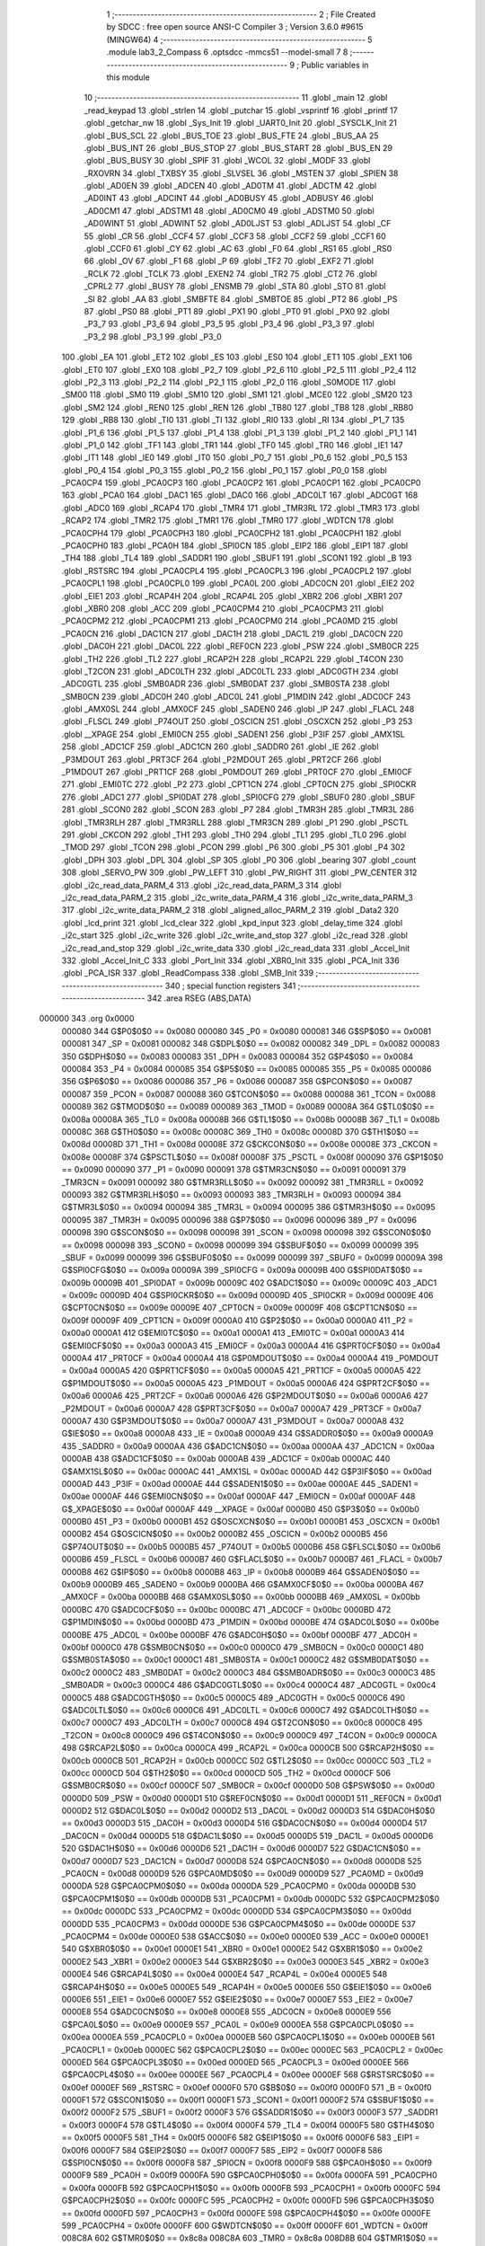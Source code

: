                                       1 ;--------------------------------------------------------
                                      2 ; File Created by SDCC : free open source ANSI-C Compiler
                                      3 ; Version 3.6.0 #9615 (MINGW64)
                                      4 ;--------------------------------------------------------
                                      5 	.module lab3_2_Compass
                                      6 	.optsdcc -mmcs51 --model-small
                                      7 	
                                      8 ;--------------------------------------------------------
                                      9 ; Public variables in this module
                                     10 ;--------------------------------------------------------
                                     11 	.globl _main
                                     12 	.globl _read_keypad
                                     13 	.globl _strlen
                                     14 	.globl _putchar
                                     15 	.globl _vsprintf
                                     16 	.globl _printf
                                     17 	.globl _getchar_nw
                                     18 	.globl _Sys_Init
                                     19 	.globl _UART0_Init
                                     20 	.globl _SYSCLK_Init
                                     21 	.globl _BUS_SCL
                                     22 	.globl _BUS_TOE
                                     23 	.globl _BUS_FTE
                                     24 	.globl _BUS_AA
                                     25 	.globl _BUS_INT
                                     26 	.globl _BUS_STOP
                                     27 	.globl _BUS_START
                                     28 	.globl _BUS_EN
                                     29 	.globl _BUS_BUSY
                                     30 	.globl _SPIF
                                     31 	.globl _WCOL
                                     32 	.globl _MODF
                                     33 	.globl _RXOVRN
                                     34 	.globl _TXBSY
                                     35 	.globl _SLVSEL
                                     36 	.globl _MSTEN
                                     37 	.globl _SPIEN
                                     38 	.globl _AD0EN
                                     39 	.globl _ADCEN
                                     40 	.globl _AD0TM
                                     41 	.globl _ADCTM
                                     42 	.globl _AD0INT
                                     43 	.globl _ADCINT
                                     44 	.globl _AD0BUSY
                                     45 	.globl _ADBUSY
                                     46 	.globl _AD0CM1
                                     47 	.globl _ADSTM1
                                     48 	.globl _AD0CM0
                                     49 	.globl _ADSTM0
                                     50 	.globl _AD0WINT
                                     51 	.globl _ADWINT
                                     52 	.globl _AD0LJST
                                     53 	.globl _ADLJST
                                     54 	.globl _CF
                                     55 	.globl _CR
                                     56 	.globl _CCF4
                                     57 	.globl _CCF3
                                     58 	.globl _CCF2
                                     59 	.globl _CCF1
                                     60 	.globl _CCF0
                                     61 	.globl _CY
                                     62 	.globl _AC
                                     63 	.globl _F0
                                     64 	.globl _RS1
                                     65 	.globl _RS0
                                     66 	.globl _OV
                                     67 	.globl _F1
                                     68 	.globl _P
                                     69 	.globl _TF2
                                     70 	.globl _EXF2
                                     71 	.globl _RCLK
                                     72 	.globl _TCLK
                                     73 	.globl _EXEN2
                                     74 	.globl _TR2
                                     75 	.globl _CT2
                                     76 	.globl _CPRL2
                                     77 	.globl _BUSY
                                     78 	.globl _ENSMB
                                     79 	.globl _STA
                                     80 	.globl _STO
                                     81 	.globl _SI
                                     82 	.globl _AA
                                     83 	.globl _SMBFTE
                                     84 	.globl _SMBTOE
                                     85 	.globl _PT2
                                     86 	.globl _PS
                                     87 	.globl _PS0
                                     88 	.globl _PT1
                                     89 	.globl _PX1
                                     90 	.globl _PT0
                                     91 	.globl _PX0
                                     92 	.globl _P3_7
                                     93 	.globl _P3_6
                                     94 	.globl _P3_5
                                     95 	.globl _P3_4
                                     96 	.globl _P3_3
                                     97 	.globl _P3_2
                                     98 	.globl _P3_1
                                     99 	.globl _P3_0
                                    100 	.globl _EA
                                    101 	.globl _ET2
                                    102 	.globl _ES
                                    103 	.globl _ES0
                                    104 	.globl _ET1
                                    105 	.globl _EX1
                                    106 	.globl _ET0
                                    107 	.globl _EX0
                                    108 	.globl _P2_7
                                    109 	.globl _P2_6
                                    110 	.globl _P2_5
                                    111 	.globl _P2_4
                                    112 	.globl _P2_3
                                    113 	.globl _P2_2
                                    114 	.globl _P2_1
                                    115 	.globl _P2_0
                                    116 	.globl _S0MODE
                                    117 	.globl _SM00
                                    118 	.globl _SM0
                                    119 	.globl _SM10
                                    120 	.globl _SM1
                                    121 	.globl _MCE0
                                    122 	.globl _SM20
                                    123 	.globl _SM2
                                    124 	.globl _REN0
                                    125 	.globl _REN
                                    126 	.globl _TB80
                                    127 	.globl _TB8
                                    128 	.globl _RB80
                                    129 	.globl _RB8
                                    130 	.globl _TI0
                                    131 	.globl _TI
                                    132 	.globl _RI0
                                    133 	.globl _RI
                                    134 	.globl _P1_7
                                    135 	.globl _P1_6
                                    136 	.globl _P1_5
                                    137 	.globl _P1_4
                                    138 	.globl _P1_3
                                    139 	.globl _P1_2
                                    140 	.globl _P1_1
                                    141 	.globl _P1_0
                                    142 	.globl _TF1
                                    143 	.globl _TR1
                                    144 	.globl _TF0
                                    145 	.globl _TR0
                                    146 	.globl _IE1
                                    147 	.globl _IT1
                                    148 	.globl _IE0
                                    149 	.globl _IT0
                                    150 	.globl _P0_7
                                    151 	.globl _P0_6
                                    152 	.globl _P0_5
                                    153 	.globl _P0_4
                                    154 	.globl _P0_3
                                    155 	.globl _P0_2
                                    156 	.globl _P0_1
                                    157 	.globl _P0_0
                                    158 	.globl _PCA0CP4
                                    159 	.globl _PCA0CP3
                                    160 	.globl _PCA0CP2
                                    161 	.globl _PCA0CP1
                                    162 	.globl _PCA0CP0
                                    163 	.globl _PCA0
                                    164 	.globl _DAC1
                                    165 	.globl _DAC0
                                    166 	.globl _ADC0LT
                                    167 	.globl _ADC0GT
                                    168 	.globl _ADC0
                                    169 	.globl _RCAP4
                                    170 	.globl _TMR4
                                    171 	.globl _TMR3RL
                                    172 	.globl _TMR3
                                    173 	.globl _RCAP2
                                    174 	.globl _TMR2
                                    175 	.globl _TMR1
                                    176 	.globl _TMR0
                                    177 	.globl _WDTCN
                                    178 	.globl _PCA0CPH4
                                    179 	.globl _PCA0CPH3
                                    180 	.globl _PCA0CPH2
                                    181 	.globl _PCA0CPH1
                                    182 	.globl _PCA0CPH0
                                    183 	.globl _PCA0H
                                    184 	.globl _SPI0CN
                                    185 	.globl _EIP2
                                    186 	.globl _EIP1
                                    187 	.globl _TH4
                                    188 	.globl _TL4
                                    189 	.globl _SADDR1
                                    190 	.globl _SBUF1
                                    191 	.globl _SCON1
                                    192 	.globl _B
                                    193 	.globl _RSTSRC
                                    194 	.globl _PCA0CPL4
                                    195 	.globl _PCA0CPL3
                                    196 	.globl _PCA0CPL2
                                    197 	.globl _PCA0CPL1
                                    198 	.globl _PCA0CPL0
                                    199 	.globl _PCA0L
                                    200 	.globl _ADC0CN
                                    201 	.globl _EIE2
                                    202 	.globl _EIE1
                                    203 	.globl _RCAP4H
                                    204 	.globl _RCAP4L
                                    205 	.globl _XBR2
                                    206 	.globl _XBR1
                                    207 	.globl _XBR0
                                    208 	.globl _ACC
                                    209 	.globl _PCA0CPM4
                                    210 	.globl _PCA0CPM3
                                    211 	.globl _PCA0CPM2
                                    212 	.globl _PCA0CPM1
                                    213 	.globl _PCA0CPM0
                                    214 	.globl _PCA0MD
                                    215 	.globl _PCA0CN
                                    216 	.globl _DAC1CN
                                    217 	.globl _DAC1H
                                    218 	.globl _DAC1L
                                    219 	.globl _DAC0CN
                                    220 	.globl _DAC0H
                                    221 	.globl _DAC0L
                                    222 	.globl _REF0CN
                                    223 	.globl _PSW
                                    224 	.globl _SMB0CR
                                    225 	.globl _TH2
                                    226 	.globl _TL2
                                    227 	.globl _RCAP2H
                                    228 	.globl _RCAP2L
                                    229 	.globl _T4CON
                                    230 	.globl _T2CON
                                    231 	.globl _ADC0LTH
                                    232 	.globl _ADC0LTL
                                    233 	.globl _ADC0GTH
                                    234 	.globl _ADC0GTL
                                    235 	.globl _SMB0ADR
                                    236 	.globl _SMB0DAT
                                    237 	.globl _SMB0STA
                                    238 	.globl _SMB0CN
                                    239 	.globl _ADC0H
                                    240 	.globl _ADC0L
                                    241 	.globl _P1MDIN
                                    242 	.globl _ADC0CF
                                    243 	.globl _AMX0SL
                                    244 	.globl _AMX0CF
                                    245 	.globl _SADEN0
                                    246 	.globl _IP
                                    247 	.globl _FLACL
                                    248 	.globl _FLSCL
                                    249 	.globl _P74OUT
                                    250 	.globl _OSCICN
                                    251 	.globl _OSCXCN
                                    252 	.globl _P3
                                    253 	.globl __XPAGE
                                    254 	.globl _EMI0CN
                                    255 	.globl _SADEN1
                                    256 	.globl _P3IF
                                    257 	.globl _AMX1SL
                                    258 	.globl _ADC1CF
                                    259 	.globl _ADC1CN
                                    260 	.globl _SADDR0
                                    261 	.globl _IE
                                    262 	.globl _P3MDOUT
                                    263 	.globl _PRT3CF
                                    264 	.globl _P2MDOUT
                                    265 	.globl _PRT2CF
                                    266 	.globl _P1MDOUT
                                    267 	.globl _PRT1CF
                                    268 	.globl _P0MDOUT
                                    269 	.globl _PRT0CF
                                    270 	.globl _EMI0CF
                                    271 	.globl _EMI0TC
                                    272 	.globl _P2
                                    273 	.globl _CPT1CN
                                    274 	.globl _CPT0CN
                                    275 	.globl _SPI0CKR
                                    276 	.globl _ADC1
                                    277 	.globl _SPI0DAT
                                    278 	.globl _SPI0CFG
                                    279 	.globl _SBUF0
                                    280 	.globl _SBUF
                                    281 	.globl _SCON0
                                    282 	.globl _SCON
                                    283 	.globl _P7
                                    284 	.globl _TMR3H
                                    285 	.globl _TMR3L
                                    286 	.globl _TMR3RLH
                                    287 	.globl _TMR3RLL
                                    288 	.globl _TMR3CN
                                    289 	.globl _P1
                                    290 	.globl _PSCTL
                                    291 	.globl _CKCON
                                    292 	.globl _TH1
                                    293 	.globl _TH0
                                    294 	.globl _TL1
                                    295 	.globl _TL0
                                    296 	.globl _TMOD
                                    297 	.globl _TCON
                                    298 	.globl _PCON
                                    299 	.globl _P6
                                    300 	.globl _P5
                                    301 	.globl _P4
                                    302 	.globl _DPH
                                    303 	.globl _DPL
                                    304 	.globl _SP
                                    305 	.globl _P0
                                    306 	.globl _bearing
                                    307 	.globl _count
                                    308 	.globl _SERVO_PW
                                    309 	.globl _PW_LEFT
                                    310 	.globl _PW_RIGHT
                                    311 	.globl _PW_CENTER
                                    312 	.globl _i2c_read_data_PARM_4
                                    313 	.globl _i2c_read_data_PARM_3
                                    314 	.globl _i2c_read_data_PARM_2
                                    315 	.globl _i2c_write_data_PARM_4
                                    316 	.globl _i2c_write_data_PARM_3
                                    317 	.globl _i2c_write_data_PARM_2
                                    318 	.globl _aligned_alloc_PARM_2
                                    319 	.globl _Data2
                                    320 	.globl _lcd_print
                                    321 	.globl _lcd_clear
                                    322 	.globl _kpd_input
                                    323 	.globl _delay_time
                                    324 	.globl _i2c_start
                                    325 	.globl _i2c_write
                                    326 	.globl _i2c_write_and_stop
                                    327 	.globl _i2c_read
                                    328 	.globl _i2c_read_and_stop
                                    329 	.globl _i2c_write_data
                                    330 	.globl _i2c_read_data
                                    331 	.globl _Accel_Init
                                    332 	.globl _Accel_Init_C
                                    333 	.globl _Port_Init
                                    334 	.globl _XBR0_Init
                                    335 	.globl _PCA_Init
                                    336 	.globl _PCA_ISR
                                    337 	.globl _ReadCompass
                                    338 	.globl _SMB_Init
                                    339 ;--------------------------------------------------------
                                    340 ; special function registers
                                    341 ;--------------------------------------------------------
                                    342 	.area RSEG    (ABS,DATA)
      000000                        343 	.org 0x0000
                           000080   344 G$P0$0$0 == 0x0080
                           000080   345 _P0	=	0x0080
                           000081   346 G$SP$0$0 == 0x0081
                           000081   347 _SP	=	0x0081
                           000082   348 G$DPL$0$0 == 0x0082
                           000082   349 _DPL	=	0x0082
                           000083   350 G$DPH$0$0 == 0x0083
                           000083   351 _DPH	=	0x0083
                           000084   352 G$P4$0$0 == 0x0084
                           000084   353 _P4	=	0x0084
                           000085   354 G$P5$0$0 == 0x0085
                           000085   355 _P5	=	0x0085
                           000086   356 G$P6$0$0 == 0x0086
                           000086   357 _P6	=	0x0086
                           000087   358 G$PCON$0$0 == 0x0087
                           000087   359 _PCON	=	0x0087
                           000088   360 G$TCON$0$0 == 0x0088
                           000088   361 _TCON	=	0x0088
                           000089   362 G$TMOD$0$0 == 0x0089
                           000089   363 _TMOD	=	0x0089
                           00008A   364 G$TL0$0$0 == 0x008a
                           00008A   365 _TL0	=	0x008a
                           00008B   366 G$TL1$0$0 == 0x008b
                           00008B   367 _TL1	=	0x008b
                           00008C   368 G$TH0$0$0 == 0x008c
                           00008C   369 _TH0	=	0x008c
                           00008D   370 G$TH1$0$0 == 0x008d
                           00008D   371 _TH1	=	0x008d
                           00008E   372 G$CKCON$0$0 == 0x008e
                           00008E   373 _CKCON	=	0x008e
                           00008F   374 G$PSCTL$0$0 == 0x008f
                           00008F   375 _PSCTL	=	0x008f
                           000090   376 G$P1$0$0 == 0x0090
                           000090   377 _P1	=	0x0090
                           000091   378 G$TMR3CN$0$0 == 0x0091
                           000091   379 _TMR3CN	=	0x0091
                           000092   380 G$TMR3RLL$0$0 == 0x0092
                           000092   381 _TMR3RLL	=	0x0092
                           000093   382 G$TMR3RLH$0$0 == 0x0093
                           000093   383 _TMR3RLH	=	0x0093
                           000094   384 G$TMR3L$0$0 == 0x0094
                           000094   385 _TMR3L	=	0x0094
                           000095   386 G$TMR3H$0$0 == 0x0095
                           000095   387 _TMR3H	=	0x0095
                           000096   388 G$P7$0$0 == 0x0096
                           000096   389 _P7	=	0x0096
                           000098   390 G$SCON$0$0 == 0x0098
                           000098   391 _SCON	=	0x0098
                           000098   392 G$SCON0$0$0 == 0x0098
                           000098   393 _SCON0	=	0x0098
                           000099   394 G$SBUF$0$0 == 0x0099
                           000099   395 _SBUF	=	0x0099
                           000099   396 G$SBUF0$0$0 == 0x0099
                           000099   397 _SBUF0	=	0x0099
                           00009A   398 G$SPI0CFG$0$0 == 0x009a
                           00009A   399 _SPI0CFG	=	0x009a
                           00009B   400 G$SPI0DAT$0$0 == 0x009b
                           00009B   401 _SPI0DAT	=	0x009b
                           00009C   402 G$ADC1$0$0 == 0x009c
                           00009C   403 _ADC1	=	0x009c
                           00009D   404 G$SPI0CKR$0$0 == 0x009d
                           00009D   405 _SPI0CKR	=	0x009d
                           00009E   406 G$CPT0CN$0$0 == 0x009e
                           00009E   407 _CPT0CN	=	0x009e
                           00009F   408 G$CPT1CN$0$0 == 0x009f
                           00009F   409 _CPT1CN	=	0x009f
                           0000A0   410 G$P2$0$0 == 0x00a0
                           0000A0   411 _P2	=	0x00a0
                           0000A1   412 G$EMI0TC$0$0 == 0x00a1
                           0000A1   413 _EMI0TC	=	0x00a1
                           0000A3   414 G$EMI0CF$0$0 == 0x00a3
                           0000A3   415 _EMI0CF	=	0x00a3
                           0000A4   416 G$PRT0CF$0$0 == 0x00a4
                           0000A4   417 _PRT0CF	=	0x00a4
                           0000A4   418 G$P0MDOUT$0$0 == 0x00a4
                           0000A4   419 _P0MDOUT	=	0x00a4
                           0000A5   420 G$PRT1CF$0$0 == 0x00a5
                           0000A5   421 _PRT1CF	=	0x00a5
                           0000A5   422 G$P1MDOUT$0$0 == 0x00a5
                           0000A5   423 _P1MDOUT	=	0x00a5
                           0000A6   424 G$PRT2CF$0$0 == 0x00a6
                           0000A6   425 _PRT2CF	=	0x00a6
                           0000A6   426 G$P2MDOUT$0$0 == 0x00a6
                           0000A6   427 _P2MDOUT	=	0x00a6
                           0000A7   428 G$PRT3CF$0$0 == 0x00a7
                           0000A7   429 _PRT3CF	=	0x00a7
                           0000A7   430 G$P3MDOUT$0$0 == 0x00a7
                           0000A7   431 _P3MDOUT	=	0x00a7
                           0000A8   432 G$IE$0$0 == 0x00a8
                           0000A8   433 _IE	=	0x00a8
                           0000A9   434 G$SADDR0$0$0 == 0x00a9
                           0000A9   435 _SADDR0	=	0x00a9
                           0000AA   436 G$ADC1CN$0$0 == 0x00aa
                           0000AA   437 _ADC1CN	=	0x00aa
                           0000AB   438 G$ADC1CF$0$0 == 0x00ab
                           0000AB   439 _ADC1CF	=	0x00ab
                           0000AC   440 G$AMX1SL$0$0 == 0x00ac
                           0000AC   441 _AMX1SL	=	0x00ac
                           0000AD   442 G$P3IF$0$0 == 0x00ad
                           0000AD   443 _P3IF	=	0x00ad
                           0000AE   444 G$SADEN1$0$0 == 0x00ae
                           0000AE   445 _SADEN1	=	0x00ae
                           0000AF   446 G$EMI0CN$0$0 == 0x00af
                           0000AF   447 _EMI0CN	=	0x00af
                           0000AF   448 G$_XPAGE$0$0 == 0x00af
                           0000AF   449 __XPAGE	=	0x00af
                           0000B0   450 G$P3$0$0 == 0x00b0
                           0000B0   451 _P3	=	0x00b0
                           0000B1   452 G$OSCXCN$0$0 == 0x00b1
                           0000B1   453 _OSCXCN	=	0x00b1
                           0000B2   454 G$OSCICN$0$0 == 0x00b2
                           0000B2   455 _OSCICN	=	0x00b2
                           0000B5   456 G$P74OUT$0$0 == 0x00b5
                           0000B5   457 _P74OUT	=	0x00b5
                           0000B6   458 G$FLSCL$0$0 == 0x00b6
                           0000B6   459 _FLSCL	=	0x00b6
                           0000B7   460 G$FLACL$0$0 == 0x00b7
                           0000B7   461 _FLACL	=	0x00b7
                           0000B8   462 G$IP$0$0 == 0x00b8
                           0000B8   463 _IP	=	0x00b8
                           0000B9   464 G$SADEN0$0$0 == 0x00b9
                           0000B9   465 _SADEN0	=	0x00b9
                           0000BA   466 G$AMX0CF$0$0 == 0x00ba
                           0000BA   467 _AMX0CF	=	0x00ba
                           0000BB   468 G$AMX0SL$0$0 == 0x00bb
                           0000BB   469 _AMX0SL	=	0x00bb
                           0000BC   470 G$ADC0CF$0$0 == 0x00bc
                           0000BC   471 _ADC0CF	=	0x00bc
                           0000BD   472 G$P1MDIN$0$0 == 0x00bd
                           0000BD   473 _P1MDIN	=	0x00bd
                           0000BE   474 G$ADC0L$0$0 == 0x00be
                           0000BE   475 _ADC0L	=	0x00be
                           0000BF   476 G$ADC0H$0$0 == 0x00bf
                           0000BF   477 _ADC0H	=	0x00bf
                           0000C0   478 G$SMB0CN$0$0 == 0x00c0
                           0000C0   479 _SMB0CN	=	0x00c0
                           0000C1   480 G$SMB0STA$0$0 == 0x00c1
                           0000C1   481 _SMB0STA	=	0x00c1
                           0000C2   482 G$SMB0DAT$0$0 == 0x00c2
                           0000C2   483 _SMB0DAT	=	0x00c2
                           0000C3   484 G$SMB0ADR$0$0 == 0x00c3
                           0000C3   485 _SMB0ADR	=	0x00c3
                           0000C4   486 G$ADC0GTL$0$0 == 0x00c4
                           0000C4   487 _ADC0GTL	=	0x00c4
                           0000C5   488 G$ADC0GTH$0$0 == 0x00c5
                           0000C5   489 _ADC0GTH	=	0x00c5
                           0000C6   490 G$ADC0LTL$0$0 == 0x00c6
                           0000C6   491 _ADC0LTL	=	0x00c6
                           0000C7   492 G$ADC0LTH$0$0 == 0x00c7
                           0000C7   493 _ADC0LTH	=	0x00c7
                           0000C8   494 G$T2CON$0$0 == 0x00c8
                           0000C8   495 _T2CON	=	0x00c8
                           0000C9   496 G$T4CON$0$0 == 0x00c9
                           0000C9   497 _T4CON	=	0x00c9
                           0000CA   498 G$RCAP2L$0$0 == 0x00ca
                           0000CA   499 _RCAP2L	=	0x00ca
                           0000CB   500 G$RCAP2H$0$0 == 0x00cb
                           0000CB   501 _RCAP2H	=	0x00cb
                           0000CC   502 G$TL2$0$0 == 0x00cc
                           0000CC   503 _TL2	=	0x00cc
                           0000CD   504 G$TH2$0$0 == 0x00cd
                           0000CD   505 _TH2	=	0x00cd
                           0000CF   506 G$SMB0CR$0$0 == 0x00cf
                           0000CF   507 _SMB0CR	=	0x00cf
                           0000D0   508 G$PSW$0$0 == 0x00d0
                           0000D0   509 _PSW	=	0x00d0
                           0000D1   510 G$REF0CN$0$0 == 0x00d1
                           0000D1   511 _REF0CN	=	0x00d1
                           0000D2   512 G$DAC0L$0$0 == 0x00d2
                           0000D2   513 _DAC0L	=	0x00d2
                           0000D3   514 G$DAC0H$0$0 == 0x00d3
                           0000D3   515 _DAC0H	=	0x00d3
                           0000D4   516 G$DAC0CN$0$0 == 0x00d4
                           0000D4   517 _DAC0CN	=	0x00d4
                           0000D5   518 G$DAC1L$0$0 == 0x00d5
                           0000D5   519 _DAC1L	=	0x00d5
                           0000D6   520 G$DAC1H$0$0 == 0x00d6
                           0000D6   521 _DAC1H	=	0x00d6
                           0000D7   522 G$DAC1CN$0$0 == 0x00d7
                           0000D7   523 _DAC1CN	=	0x00d7
                           0000D8   524 G$PCA0CN$0$0 == 0x00d8
                           0000D8   525 _PCA0CN	=	0x00d8
                           0000D9   526 G$PCA0MD$0$0 == 0x00d9
                           0000D9   527 _PCA0MD	=	0x00d9
                           0000DA   528 G$PCA0CPM0$0$0 == 0x00da
                           0000DA   529 _PCA0CPM0	=	0x00da
                           0000DB   530 G$PCA0CPM1$0$0 == 0x00db
                           0000DB   531 _PCA0CPM1	=	0x00db
                           0000DC   532 G$PCA0CPM2$0$0 == 0x00dc
                           0000DC   533 _PCA0CPM2	=	0x00dc
                           0000DD   534 G$PCA0CPM3$0$0 == 0x00dd
                           0000DD   535 _PCA0CPM3	=	0x00dd
                           0000DE   536 G$PCA0CPM4$0$0 == 0x00de
                           0000DE   537 _PCA0CPM4	=	0x00de
                           0000E0   538 G$ACC$0$0 == 0x00e0
                           0000E0   539 _ACC	=	0x00e0
                           0000E1   540 G$XBR0$0$0 == 0x00e1
                           0000E1   541 _XBR0	=	0x00e1
                           0000E2   542 G$XBR1$0$0 == 0x00e2
                           0000E2   543 _XBR1	=	0x00e2
                           0000E3   544 G$XBR2$0$0 == 0x00e3
                           0000E3   545 _XBR2	=	0x00e3
                           0000E4   546 G$RCAP4L$0$0 == 0x00e4
                           0000E4   547 _RCAP4L	=	0x00e4
                           0000E5   548 G$RCAP4H$0$0 == 0x00e5
                           0000E5   549 _RCAP4H	=	0x00e5
                           0000E6   550 G$EIE1$0$0 == 0x00e6
                           0000E6   551 _EIE1	=	0x00e6
                           0000E7   552 G$EIE2$0$0 == 0x00e7
                           0000E7   553 _EIE2	=	0x00e7
                           0000E8   554 G$ADC0CN$0$0 == 0x00e8
                           0000E8   555 _ADC0CN	=	0x00e8
                           0000E9   556 G$PCA0L$0$0 == 0x00e9
                           0000E9   557 _PCA0L	=	0x00e9
                           0000EA   558 G$PCA0CPL0$0$0 == 0x00ea
                           0000EA   559 _PCA0CPL0	=	0x00ea
                           0000EB   560 G$PCA0CPL1$0$0 == 0x00eb
                           0000EB   561 _PCA0CPL1	=	0x00eb
                           0000EC   562 G$PCA0CPL2$0$0 == 0x00ec
                           0000EC   563 _PCA0CPL2	=	0x00ec
                           0000ED   564 G$PCA0CPL3$0$0 == 0x00ed
                           0000ED   565 _PCA0CPL3	=	0x00ed
                           0000EE   566 G$PCA0CPL4$0$0 == 0x00ee
                           0000EE   567 _PCA0CPL4	=	0x00ee
                           0000EF   568 G$RSTSRC$0$0 == 0x00ef
                           0000EF   569 _RSTSRC	=	0x00ef
                           0000F0   570 G$B$0$0 == 0x00f0
                           0000F0   571 _B	=	0x00f0
                           0000F1   572 G$SCON1$0$0 == 0x00f1
                           0000F1   573 _SCON1	=	0x00f1
                           0000F2   574 G$SBUF1$0$0 == 0x00f2
                           0000F2   575 _SBUF1	=	0x00f2
                           0000F3   576 G$SADDR1$0$0 == 0x00f3
                           0000F3   577 _SADDR1	=	0x00f3
                           0000F4   578 G$TL4$0$0 == 0x00f4
                           0000F4   579 _TL4	=	0x00f4
                           0000F5   580 G$TH4$0$0 == 0x00f5
                           0000F5   581 _TH4	=	0x00f5
                           0000F6   582 G$EIP1$0$0 == 0x00f6
                           0000F6   583 _EIP1	=	0x00f6
                           0000F7   584 G$EIP2$0$0 == 0x00f7
                           0000F7   585 _EIP2	=	0x00f7
                           0000F8   586 G$SPI0CN$0$0 == 0x00f8
                           0000F8   587 _SPI0CN	=	0x00f8
                           0000F9   588 G$PCA0H$0$0 == 0x00f9
                           0000F9   589 _PCA0H	=	0x00f9
                           0000FA   590 G$PCA0CPH0$0$0 == 0x00fa
                           0000FA   591 _PCA0CPH0	=	0x00fa
                           0000FB   592 G$PCA0CPH1$0$0 == 0x00fb
                           0000FB   593 _PCA0CPH1	=	0x00fb
                           0000FC   594 G$PCA0CPH2$0$0 == 0x00fc
                           0000FC   595 _PCA0CPH2	=	0x00fc
                           0000FD   596 G$PCA0CPH3$0$0 == 0x00fd
                           0000FD   597 _PCA0CPH3	=	0x00fd
                           0000FE   598 G$PCA0CPH4$0$0 == 0x00fe
                           0000FE   599 _PCA0CPH4	=	0x00fe
                           0000FF   600 G$WDTCN$0$0 == 0x00ff
                           0000FF   601 _WDTCN	=	0x00ff
                           008C8A   602 G$TMR0$0$0 == 0x8c8a
                           008C8A   603 _TMR0	=	0x8c8a
                           008D8B   604 G$TMR1$0$0 == 0x8d8b
                           008D8B   605 _TMR1	=	0x8d8b
                           00CDCC   606 G$TMR2$0$0 == 0xcdcc
                           00CDCC   607 _TMR2	=	0xcdcc
                           00CBCA   608 G$RCAP2$0$0 == 0xcbca
                           00CBCA   609 _RCAP2	=	0xcbca
                           009594   610 G$TMR3$0$0 == 0x9594
                           009594   611 _TMR3	=	0x9594
                           009392   612 G$TMR3RL$0$0 == 0x9392
                           009392   613 _TMR3RL	=	0x9392
                           00F5F4   614 G$TMR4$0$0 == 0xf5f4
                           00F5F4   615 _TMR4	=	0xf5f4
                           00E5E4   616 G$RCAP4$0$0 == 0xe5e4
                           00E5E4   617 _RCAP4	=	0xe5e4
                           00BFBE   618 G$ADC0$0$0 == 0xbfbe
                           00BFBE   619 _ADC0	=	0xbfbe
                           00C5C4   620 G$ADC0GT$0$0 == 0xc5c4
                           00C5C4   621 _ADC0GT	=	0xc5c4
                           00C7C6   622 G$ADC0LT$0$0 == 0xc7c6
                           00C7C6   623 _ADC0LT	=	0xc7c6
                           00D3D2   624 G$DAC0$0$0 == 0xd3d2
                           00D3D2   625 _DAC0	=	0xd3d2
                           00D6D5   626 G$DAC1$0$0 == 0xd6d5
                           00D6D5   627 _DAC1	=	0xd6d5
                           00F9E9   628 G$PCA0$0$0 == 0xf9e9
                           00F9E9   629 _PCA0	=	0xf9e9
                           00FAEA   630 G$PCA0CP0$0$0 == 0xfaea
                           00FAEA   631 _PCA0CP0	=	0xfaea
                           00FBEB   632 G$PCA0CP1$0$0 == 0xfbeb
                           00FBEB   633 _PCA0CP1	=	0xfbeb
                           00FCEC   634 G$PCA0CP2$0$0 == 0xfcec
                           00FCEC   635 _PCA0CP2	=	0xfcec
                           00FDED   636 G$PCA0CP3$0$0 == 0xfded
                           00FDED   637 _PCA0CP3	=	0xfded
                           00FEEE   638 G$PCA0CP4$0$0 == 0xfeee
                           00FEEE   639 _PCA0CP4	=	0xfeee
                                    640 ;--------------------------------------------------------
                                    641 ; special function bits
                                    642 ;--------------------------------------------------------
                                    643 	.area RSEG    (ABS,DATA)
      000000                        644 	.org 0x0000
                           000080   645 G$P0_0$0$0 == 0x0080
                           000080   646 _P0_0	=	0x0080
                           000081   647 G$P0_1$0$0 == 0x0081
                           000081   648 _P0_1	=	0x0081
                           000082   649 G$P0_2$0$0 == 0x0082
                           000082   650 _P0_2	=	0x0082
                           000083   651 G$P0_3$0$0 == 0x0083
                           000083   652 _P0_3	=	0x0083
                           000084   653 G$P0_4$0$0 == 0x0084
                           000084   654 _P0_4	=	0x0084
                           000085   655 G$P0_5$0$0 == 0x0085
                           000085   656 _P0_5	=	0x0085
                           000086   657 G$P0_6$0$0 == 0x0086
                           000086   658 _P0_6	=	0x0086
                           000087   659 G$P0_7$0$0 == 0x0087
                           000087   660 _P0_7	=	0x0087
                           000088   661 G$IT0$0$0 == 0x0088
                           000088   662 _IT0	=	0x0088
                           000089   663 G$IE0$0$0 == 0x0089
                           000089   664 _IE0	=	0x0089
                           00008A   665 G$IT1$0$0 == 0x008a
                           00008A   666 _IT1	=	0x008a
                           00008B   667 G$IE1$0$0 == 0x008b
                           00008B   668 _IE1	=	0x008b
                           00008C   669 G$TR0$0$0 == 0x008c
                           00008C   670 _TR0	=	0x008c
                           00008D   671 G$TF0$0$0 == 0x008d
                           00008D   672 _TF0	=	0x008d
                           00008E   673 G$TR1$0$0 == 0x008e
                           00008E   674 _TR1	=	0x008e
                           00008F   675 G$TF1$0$0 == 0x008f
                           00008F   676 _TF1	=	0x008f
                           000090   677 G$P1_0$0$0 == 0x0090
                           000090   678 _P1_0	=	0x0090
                           000091   679 G$P1_1$0$0 == 0x0091
                           000091   680 _P1_1	=	0x0091
                           000092   681 G$P1_2$0$0 == 0x0092
                           000092   682 _P1_2	=	0x0092
                           000093   683 G$P1_3$0$0 == 0x0093
                           000093   684 _P1_3	=	0x0093
                           000094   685 G$P1_4$0$0 == 0x0094
                           000094   686 _P1_4	=	0x0094
                           000095   687 G$P1_5$0$0 == 0x0095
                           000095   688 _P1_5	=	0x0095
                           000096   689 G$P1_6$0$0 == 0x0096
                           000096   690 _P1_6	=	0x0096
                           000097   691 G$P1_7$0$0 == 0x0097
                           000097   692 _P1_7	=	0x0097
                           000098   693 G$RI$0$0 == 0x0098
                           000098   694 _RI	=	0x0098
                           000098   695 G$RI0$0$0 == 0x0098
                           000098   696 _RI0	=	0x0098
                           000099   697 G$TI$0$0 == 0x0099
                           000099   698 _TI	=	0x0099
                           000099   699 G$TI0$0$0 == 0x0099
                           000099   700 _TI0	=	0x0099
                           00009A   701 G$RB8$0$0 == 0x009a
                           00009A   702 _RB8	=	0x009a
                           00009A   703 G$RB80$0$0 == 0x009a
                           00009A   704 _RB80	=	0x009a
                           00009B   705 G$TB8$0$0 == 0x009b
                           00009B   706 _TB8	=	0x009b
                           00009B   707 G$TB80$0$0 == 0x009b
                           00009B   708 _TB80	=	0x009b
                           00009C   709 G$REN$0$0 == 0x009c
                           00009C   710 _REN	=	0x009c
                           00009C   711 G$REN0$0$0 == 0x009c
                           00009C   712 _REN0	=	0x009c
                           00009D   713 G$SM2$0$0 == 0x009d
                           00009D   714 _SM2	=	0x009d
                           00009D   715 G$SM20$0$0 == 0x009d
                           00009D   716 _SM20	=	0x009d
                           00009D   717 G$MCE0$0$0 == 0x009d
                           00009D   718 _MCE0	=	0x009d
                           00009E   719 G$SM1$0$0 == 0x009e
                           00009E   720 _SM1	=	0x009e
                           00009E   721 G$SM10$0$0 == 0x009e
                           00009E   722 _SM10	=	0x009e
                           00009F   723 G$SM0$0$0 == 0x009f
                           00009F   724 _SM0	=	0x009f
                           00009F   725 G$SM00$0$0 == 0x009f
                           00009F   726 _SM00	=	0x009f
                           00009F   727 G$S0MODE$0$0 == 0x009f
                           00009F   728 _S0MODE	=	0x009f
                           0000A0   729 G$P2_0$0$0 == 0x00a0
                           0000A0   730 _P2_0	=	0x00a0
                           0000A1   731 G$P2_1$0$0 == 0x00a1
                           0000A1   732 _P2_1	=	0x00a1
                           0000A2   733 G$P2_2$0$0 == 0x00a2
                           0000A2   734 _P2_2	=	0x00a2
                           0000A3   735 G$P2_3$0$0 == 0x00a3
                           0000A3   736 _P2_3	=	0x00a3
                           0000A4   737 G$P2_4$0$0 == 0x00a4
                           0000A4   738 _P2_4	=	0x00a4
                           0000A5   739 G$P2_5$0$0 == 0x00a5
                           0000A5   740 _P2_5	=	0x00a5
                           0000A6   741 G$P2_6$0$0 == 0x00a6
                           0000A6   742 _P2_6	=	0x00a6
                           0000A7   743 G$P2_7$0$0 == 0x00a7
                           0000A7   744 _P2_7	=	0x00a7
                           0000A8   745 G$EX0$0$0 == 0x00a8
                           0000A8   746 _EX0	=	0x00a8
                           0000A9   747 G$ET0$0$0 == 0x00a9
                           0000A9   748 _ET0	=	0x00a9
                           0000AA   749 G$EX1$0$0 == 0x00aa
                           0000AA   750 _EX1	=	0x00aa
                           0000AB   751 G$ET1$0$0 == 0x00ab
                           0000AB   752 _ET1	=	0x00ab
                           0000AC   753 G$ES0$0$0 == 0x00ac
                           0000AC   754 _ES0	=	0x00ac
                           0000AC   755 G$ES$0$0 == 0x00ac
                           0000AC   756 _ES	=	0x00ac
                           0000AD   757 G$ET2$0$0 == 0x00ad
                           0000AD   758 _ET2	=	0x00ad
                           0000AF   759 G$EA$0$0 == 0x00af
                           0000AF   760 _EA	=	0x00af
                           0000B0   761 G$P3_0$0$0 == 0x00b0
                           0000B0   762 _P3_0	=	0x00b0
                           0000B1   763 G$P3_1$0$0 == 0x00b1
                           0000B1   764 _P3_1	=	0x00b1
                           0000B2   765 G$P3_2$0$0 == 0x00b2
                           0000B2   766 _P3_2	=	0x00b2
                           0000B3   767 G$P3_3$0$0 == 0x00b3
                           0000B3   768 _P3_3	=	0x00b3
                           0000B4   769 G$P3_4$0$0 == 0x00b4
                           0000B4   770 _P3_4	=	0x00b4
                           0000B5   771 G$P3_5$0$0 == 0x00b5
                           0000B5   772 _P3_5	=	0x00b5
                           0000B6   773 G$P3_6$0$0 == 0x00b6
                           0000B6   774 _P3_6	=	0x00b6
                           0000B7   775 G$P3_7$0$0 == 0x00b7
                           0000B7   776 _P3_7	=	0x00b7
                           0000B8   777 G$PX0$0$0 == 0x00b8
                           0000B8   778 _PX0	=	0x00b8
                           0000B9   779 G$PT0$0$0 == 0x00b9
                           0000B9   780 _PT0	=	0x00b9
                           0000BA   781 G$PX1$0$0 == 0x00ba
                           0000BA   782 _PX1	=	0x00ba
                           0000BB   783 G$PT1$0$0 == 0x00bb
                           0000BB   784 _PT1	=	0x00bb
                           0000BC   785 G$PS0$0$0 == 0x00bc
                           0000BC   786 _PS0	=	0x00bc
                           0000BC   787 G$PS$0$0 == 0x00bc
                           0000BC   788 _PS	=	0x00bc
                           0000BD   789 G$PT2$0$0 == 0x00bd
                           0000BD   790 _PT2	=	0x00bd
                           0000C0   791 G$SMBTOE$0$0 == 0x00c0
                           0000C0   792 _SMBTOE	=	0x00c0
                           0000C1   793 G$SMBFTE$0$0 == 0x00c1
                           0000C1   794 _SMBFTE	=	0x00c1
                           0000C2   795 G$AA$0$0 == 0x00c2
                           0000C2   796 _AA	=	0x00c2
                           0000C3   797 G$SI$0$0 == 0x00c3
                           0000C3   798 _SI	=	0x00c3
                           0000C4   799 G$STO$0$0 == 0x00c4
                           0000C4   800 _STO	=	0x00c4
                           0000C5   801 G$STA$0$0 == 0x00c5
                           0000C5   802 _STA	=	0x00c5
                           0000C6   803 G$ENSMB$0$0 == 0x00c6
                           0000C6   804 _ENSMB	=	0x00c6
                           0000C7   805 G$BUSY$0$0 == 0x00c7
                           0000C7   806 _BUSY	=	0x00c7
                           0000C8   807 G$CPRL2$0$0 == 0x00c8
                           0000C8   808 _CPRL2	=	0x00c8
                           0000C9   809 G$CT2$0$0 == 0x00c9
                           0000C9   810 _CT2	=	0x00c9
                           0000CA   811 G$TR2$0$0 == 0x00ca
                           0000CA   812 _TR2	=	0x00ca
                           0000CB   813 G$EXEN2$0$0 == 0x00cb
                           0000CB   814 _EXEN2	=	0x00cb
                           0000CC   815 G$TCLK$0$0 == 0x00cc
                           0000CC   816 _TCLK	=	0x00cc
                           0000CD   817 G$RCLK$0$0 == 0x00cd
                           0000CD   818 _RCLK	=	0x00cd
                           0000CE   819 G$EXF2$0$0 == 0x00ce
                           0000CE   820 _EXF2	=	0x00ce
                           0000CF   821 G$TF2$0$0 == 0x00cf
                           0000CF   822 _TF2	=	0x00cf
                           0000D0   823 G$P$0$0 == 0x00d0
                           0000D0   824 _P	=	0x00d0
                           0000D1   825 G$F1$0$0 == 0x00d1
                           0000D1   826 _F1	=	0x00d1
                           0000D2   827 G$OV$0$0 == 0x00d2
                           0000D2   828 _OV	=	0x00d2
                           0000D3   829 G$RS0$0$0 == 0x00d3
                           0000D3   830 _RS0	=	0x00d3
                           0000D4   831 G$RS1$0$0 == 0x00d4
                           0000D4   832 _RS1	=	0x00d4
                           0000D5   833 G$F0$0$0 == 0x00d5
                           0000D5   834 _F0	=	0x00d5
                           0000D6   835 G$AC$0$0 == 0x00d6
                           0000D6   836 _AC	=	0x00d6
                           0000D7   837 G$CY$0$0 == 0x00d7
                           0000D7   838 _CY	=	0x00d7
                           0000D8   839 G$CCF0$0$0 == 0x00d8
                           0000D8   840 _CCF0	=	0x00d8
                           0000D9   841 G$CCF1$0$0 == 0x00d9
                           0000D9   842 _CCF1	=	0x00d9
                           0000DA   843 G$CCF2$0$0 == 0x00da
                           0000DA   844 _CCF2	=	0x00da
                           0000DB   845 G$CCF3$0$0 == 0x00db
                           0000DB   846 _CCF3	=	0x00db
                           0000DC   847 G$CCF4$0$0 == 0x00dc
                           0000DC   848 _CCF4	=	0x00dc
                           0000DE   849 G$CR$0$0 == 0x00de
                           0000DE   850 _CR	=	0x00de
                           0000DF   851 G$CF$0$0 == 0x00df
                           0000DF   852 _CF	=	0x00df
                           0000E8   853 G$ADLJST$0$0 == 0x00e8
                           0000E8   854 _ADLJST	=	0x00e8
                           0000E8   855 G$AD0LJST$0$0 == 0x00e8
                           0000E8   856 _AD0LJST	=	0x00e8
                           0000E9   857 G$ADWINT$0$0 == 0x00e9
                           0000E9   858 _ADWINT	=	0x00e9
                           0000E9   859 G$AD0WINT$0$0 == 0x00e9
                           0000E9   860 _AD0WINT	=	0x00e9
                           0000EA   861 G$ADSTM0$0$0 == 0x00ea
                           0000EA   862 _ADSTM0	=	0x00ea
                           0000EA   863 G$AD0CM0$0$0 == 0x00ea
                           0000EA   864 _AD0CM0	=	0x00ea
                           0000EB   865 G$ADSTM1$0$0 == 0x00eb
                           0000EB   866 _ADSTM1	=	0x00eb
                           0000EB   867 G$AD0CM1$0$0 == 0x00eb
                           0000EB   868 _AD0CM1	=	0x00eb
                           0000EC   869 G$ADBUSY$0$0 == 0x00ec
                           0000EC   870 _ADBUSY	=	0x00ec
                           0000EC   871 G$AD0BUSY$0$0 == 0x00ec
                           0000EC   872 _AD0BUSY	=	0x00ec
                           0000ED   873 G$ADCINT$0$0 == 0x00ed
                           0000ED   874 _ADCINT	=	0x00ed
                           0000ED   875 G$AD0INT$0$0 == 0x00ed
                           0000ED   876 _AD0INT	=	0x00ed
                           0000EE   877 G$ADCTM$0$0 == 0x00ee
                           0000EE   878 _ADCTM	=	0x00ee
                           0000EE   879 G$AD0TM$0$0 == 0x00ee
                           0000EE   880 _AD0TM	=	0x00ee
                           0000EF   881 G$ADCEN$0$0 == 0x00ef
                           0000EF   882 _ADCEN	=	0x00ef
                           0000EF   883 G$AD0EN$0$0 == 0x00ef
                           0000EF   884 _AD0EN	=	0x00ef
                           0000F8   885 G$SPIEN$0$0 == 0x00f8
                           0000F8   886 _SPIEN	=	0x00f8
                           0000F9   887 G$MSTEN$0$0 == 0x00f9
                           0000F9   888 _MSTEN	=	0x00f9
                           0000FA   889 G$SLVSEL$0$0 == 0x00fa
                           0000FA   890 _SLVSEL	=	0x00fa
                           0000FB   891 G$TXBSY$0$0 == 0x00fb
                           0000FB   892 _TXBSY	=	0x00fb
                           0000FC   893 G$RXOVRN$0$0 == 0x00fc
                           0000FC   894 _RXOVRN	=	0x00fc
                           0000FD   895 G$MODF$0$0 == 0x00fd
                           0000FD   896 _MODF	=	0x00fd
                           0000FE   897 G$WCOL$0$0 == 0x00fe
                           0000FE   898 _WCOL	=	0x00fe
                           0000FF   899 G$SPIF$0$0 == 0x00ff
                           0000FF   900 _SPIF	=	0x00ff
                           0000C7   901 G$BUS_BUSY$0$0 == 0x00c7
                           0000C7   902 _BUS_BUSY	=	0x00c7
                           0000C6   903 G$BUS_EN$0$0 == 0x00c6
                           0000C6   904 _BUS_EN	=	0x00c6
                           0000C5   905 G$BUS_START$0$0 == 0x00c5
                           0000C5   906 _BUS_START	=	0x00c5
                           0000C4   907 G$BUS_STOP$0$0 == 0x00c4
                           0000C4   908 _BUS_STOP	=	0x00c4
                           0000C3   909 G$BUS_INT$0$0 == 0x00c3
                           0000C3   910 _BUS_INT	=	0x00c3
                           0000C2   911 G$BUS_AA$0$0 == 0x00c2
                           0000C2   912 _BUS_AA	=	0x00c2
                           0000C1   913 G$BUS_FTE$0$0 == 0x00c1
                           0000C1   914 _BUS_FTE	=	0x00c1
                           0000C0   915 G$BUS_TOE$0$0 == 0x00c0
                           0000C0   916 _BUS_TOE	=	0x00c0
                           000083   917 G$BUS_SCL$0$0 == 0x0083
                           000083   918 _BUS_SCL	=	0x0083
                                    919 ;--------------------------------------------------------
                                    920 ; overlayable register banks
                                    921 ;--------------------------------------------------------
                                    922 	.area REG_BANK_0	(REL,OVR,DATA)
      000000                        923 	.ds 8
                                    924 ;--------------------------------------------------------
                                    925 ; internal ram data
                                    926 ;--------------------------------------------------------
                                    927 	.area DSEG    (DATA)
                           000000   928 G$Data2$0$0==.
      000022                        929 _Data2::
      000022                        930 	.ds 3
                           000003   931 Llab3_2_Compass.aligned_alloc$size$1$39==.
      000025                        932 _aligned_alloc_PARM_2:
      000025                        933 	.ds 2
                           000005   934 Llab3_2_Compass.lcd_clear$NumBytes$1$85==.
      000027                        935 _lcd_clear_NumBytes_1_85:
      000027                        936 	.ds 1
                           000006   937 Llab3_2_Compass.lcd_clear$Cmd$1$85==.
      000028                        938 _lcd_clear_Cmd_1_85:
      000028                        939 	.ds 2
                           000008   940 Llab3_2_Compass.read_keypad$Data$1$86==.
      00002A                        941 _read_keypad_Data_1_86:
      00002A                        942 	.ds 2
                           00000A   943 Llab3_2_Compass.i2c_write_data$start_reg$1$105==.
      00002C                        944 _i2c_write_data_PARM_2:
      00002C                        945 	.ds 1
                           00000B   946 Llab3_2_Compass.i2c_write_data$buffer$1$105==.
      00002D                        947 _i2c_write_data_PARM_3:
      00002D                        948 	.ds 3
                           00000E   949 Llab3_2_Compass.i2c_write_data$num_bytes$1$105==.
      000030                        950 _i2c_write_data_PARM_4:
      000030                        951 	.ds 1
                           00000F   952 Llab3_2_Compass.i2c_read_data$start_reg$1$107==.
      000031                        953 _i2c_read_data_PARM_2:
      000031                        954 	.ds 1
                           000010   955 Llab3_2_Compass.i2c_read_data$buffer$1$107==.
      000032                        956 _i2c_read_data_PARM_3:
      000032                        957 	.ds 3
                           000013   958 Llab3_2_Compass.i2c_read_data$num_bytes$1$107==.
      000035                        959 _i2c_read_data_PARM_4:
      000035                        960 	.ds 1
                           000014   961 G$PW_CENTER$0$0==.
      000036                        962 _PW_CENTER::
      000036                        963 	.ds 2
                           000016   964 G$PW_RIGHT$0$0==.
      000038                        965 _PW_RIGHT::
      000038                        966 	.ds 2
                           000018   967 G$PW_LEFT$0$0==.
      00003A                        968 _PW_LEFT::
      00003A                        969 	.ds 2
                           00001A   970 G$SERVO_PW$0$0==.
      00003C                        971 _SERVO_PW::
      00003C                        972 	.ds 2
                           00001C   973 G$count$0$0==.
      00003E                        974 _count::
      00003E                        975 	.ds 2
                           00001E   976 G$bearing$0$0==.
      000040                        977 _bearing::
      000040                        978 	.ds 2
                           000020   979 Llab3_2_Compass.ReadCompass$Data$1$130==.
      000042                        980 _ReadCompass_Data_1_130:
      000042                        981 	.ds 2
                                    982 ;--------------------------------------------------------
                                    983 ; overlayable items in internal ram 
                                    984 ;--------------------------------------------------------
                                    985 	.area	OSEG    (OVR,DATA)
                                    986 	.area	OSEG    (OVR,DATA)
                                    987 	.area	OSEG    (OVR,DATA)
                                    988 	.area	OSEG    (OVR,DATA)
                                    989 	.area	OSEG    (OVR,DATA)
                                    990 	.area	OSEG    (OVR,DATA)
                                    991 	.area	OSEG    (OVR,DATA)
                                    992 ;--------------------------------------------------------
                                    993 ; Stack segment in internal ram 
                                    994 ;--------------------------------------------------------
                                    995 	.area	SSEG
      00005E                        996 __start__stack:
      00005E                        997 	.ds	1
                                    998 
                                    999 ;--------------------------------------------------------
                                   1000 ; indirectly addressable internal ram data
                                   1001 ;--------------------------------------------------------
                                   1002 	.area ISEG    (DATA)
                                   1003 ;--------------------------------------------------------
                                   1004 ; absolute internal ram data
                                   1005 ;--------------------------------------------------------
                                   1006 	.area IABS    (ABS,DATA)
                                   1007 	.area IABS    (ABS,DATA)
                                   1008 ;--------------------------------------------------------
                                   1009 ; bit data
                                   1010 ;--------------------------------------------------------
                                   1011 	.area BSEG    (BIT)
                                   1012 ;--------------------------------------------------------
                                   1013 ; paged external ram data
                                   1014 ;--------------------------------------------------------
                                   1015 	.area PSEG    (PAG,XDATA)
                                   1016 ;--------------------------------------------------------
                                   1017 ; external ram data
                                   1018 ;--------------------------------------------------------
                                   1019 	.area XSEG    (XDATA)
                           000000  1020 Llab3_2_Compass.lcd_print$text$1$81==.
      000001                       1021 _lcd_print_text_1_81:
      000001                       1022 	.ds 80
                                   1023 ;--------------------------------------------------------
                                   1024 ; absolute external ram data
                                   1025 ;--------------------------------------------------------
                                   1026 	.area XABS    (ABS,XDATA)
                                   1027 ;--------------------------------------------------------
                                   1028 ; external initialized ram data
                                   1029 ;--------------------------------------------------------
                                   1030 	.area XISEG   (XDATA)
                                   1031 	.area HOME    (CODE)
                                   1032 	.area GSINIT0 (CODE)
                                   1033 	.area GSINIT1 (CODE)
                                   1034 	.area GSINIT2 (CODE)
                                   1035 	.area GSINIT3 (CODE)
                                   1036 	.area GSINIT4 (CODE)
                                   1037 	.area GSINIT5 (CODE)
                                   1038 	.area GSINIT  (CODE)
                                   1039 	.area GSFINAL (CODE)
                                   1040 	.area CSEG    (CODE)
                                   1041 ;--------------------------------------------------------
                                   1042 ; interrupt vector 
                                   1043 ;--------------------------------------------------------
                                   1044 	.area HOME    (CODE)
      000000                       1045 __interrupt_vect:
      000000 02 00 51         [24] 1046 	ljmp	__sdcc_gsinit_startup
      000003 32               [24] 1047 	reti
      000004                       1048 	.ds	7
      00000B 32               [24] 1049 	reti
      00000C                       1050 	.ds	7
      000013 32               [24] 1051 	reti
      000014                       1052 	.ds	7
      00001B 32               [24] 1053 	reti
      00001C                       1054 	.ds	7
      000023 32               [24] 1055 	reti
      000024                       1056 	.ds	7
      00002B 32               [24] 1057 	reti
      00002C                       1058 	.ds	7
      000033 32               [24] 1059 	reti
      000034                       1060 	.ds	7
      00003B 32               [24] 1061 	reti
      00003C                       1062 	.ds	7
      000043 32               [24] 1063 	reti
      000044                       1064 	.ds	7
      00004B 02 06 37         [24] 1065 	ljmp	_PCA_ISR
                                   1066 ;--------------------------------------------------------
                                   1067 ; global & static initialisations
                                   1068 ;--------------------------------------------------------
                                   1069 	.area HOME    (CODE)
                                   1070 	.area GSINIT  (CODE)
                                   1071 	.area GSFINAL (CODE)
                                   1072 	.area GSINIT  (CODE)
                                   1073 	.globl __sdcc_gsinit_startup
                                   1074 	.globl __sdcc_program_startup
                                   1075 	.globl __start__stack
                                   1076 	.globl __mcs51_genXINIT
                                   1077 	.globl __mcs51_genXRAMCLEAR
                                   1078 	.globl __mcs51_genRAMCLEAR
                           000000  1079 	C$lab3_2_Compass.c$35$1$131 ==.
                                   1080 ;	C:\Users\Ethan\Documents\RPI Classes\Fall 2018\Embeded Control\Assignments\Lab 3\Lab3-2\lab3-2_Compass.c:35: unsigned int SERVO_PW = 0;
      0000AA E4               [12] 1081 	clr	a
      0000AB F5 3C            [12] 1082 	mov	_SERVO_PW,a
      0000AD F5 3D            [12] 1083 	mov	(_SERVO_PW + 1),a
                           000005  1084 	C$lab3_2_Compass.c$36$1$131 ==.
                                   1085 ;	C:\Users\Ethan\Documents\RPI Classes\Fall 2018\Embeded Control\Assignments\Lab 3\Lab3-2\lab3-2_Compass.c:36: unsigned int count = 0;
      0000AF F5 3E            [12] 1086 	mov	_count,a
      0000B1 F5 3F            [12] 1087 	mov	(_count + 1),a
                           000009  1088 	C$lab3_2_Compass.c$37$1$131 ==.
                                   1089 ;	C:\Users\Ethan\Documents\RPI Classes\Fall 2018\Embeded Control\Assignments\Lab 3\Lab3-2\lab3-2_Compass.c:37: unsigned int bearing = 0; // used to hold compass bearing
      0000B3 F5 40            [12] 1090 	mov	_bearing,a
      0000B5 F5 41            [12] 1091 	mov	(_bearing + 1),a
                                   1092 	.area GSFINAL (CODE)
      0000B7 02 00 4E         [24] 1093 	ljmp	__sdcc_program_startup
                                   1094 ;--------------------------------------------------------
                                   1095 ; Home
                                   1096 ;--------------------------------------------------------
                                   1097 	.area HOME    (CODE)
                                   1098 	.area HOME    (CODE)
      00004E                       1099 __sdcc_program_startup:
      00004E 02 05 C0         [24] 1100 	ljmp	_main
                                   1101 ;	return from main will return to caller
                                   1102 ;--------------------------------------------------------
                                   1103 ; code
                                   1104 ;--------------------------------------------------------
                                   1105 	.area CSEG    (CODE)
                                   1106 ;------------------------------------------------------------
                                   1107 ;Allocation info for local variables in function 'SYSCLK_Init'
                                   1108 ;------------------------------------------------------------
                                   1109 ;i                         Allocated to registers r6 r7 
                                   1110 ;------------------------------------------------------------
                           000000  1111 	G$SYSCLK_Init$0$0 ==.
                           000000  1112 	C$c8051_SDCC.h$62$0$0 ==.
                                   1113 ;	C:/Program Files/SDCC/bin/../include/mcs51/c8051_SDCC.h:62: void SYSCLK_Init(void)
                                   1114 ;	-----------------------------------------
                                   1115 ;	 function SYSCLK_Init
                                   1116 ;	-----------------------------------------
      0000BA                       1117 _SYSCLK_Init:
                           000007  1118 	ar7 = 0x07
                           000006  1119 	ar6 = 0x06
                           000005  1120 	ar5 = 0x05
                           000004  1121 	ar4 = 0x04
                           000003  1122 	ar3 = 0x03
                           000002  1123 	ar2 = 0x02
                           000001  1124 	ar1 = 0x01
                           000000  1125 	ar0 = 0x00
                           000000  1126 	C$c8051_SDCC.h$66$1$2 ==.
                                   1127 ;	C:/Program Files/SDCC/bin/../include/mcs51/c8051_SDCC.h:66: OSCXCN = 0x67;                      // start external oscillator with
      0000BA 75 B1 67         [24] 1128 	mov	_OSCXCN,#0x67
                           000003  1129 	C$c8051_SDCC.h$69$1$2 ==.
                                   1130 ;	C:/Program Files/SDCC/bin/../include/mcs51/c8051_SDCC.h:69: for (i=0; i < 256; i++);            // wait for oscillator to start
      0000BD 7E 00            [12] 1131 	mov	r6,#0x00
      0000BF 7F 01            [12] 1132 	mov	r7,#0x01
      0000C1                       1133 00107$:
      0000C1 EE               [12] 1134 	mov	a,r6
      0000C2 24 FF            [12] 1135 	add	a,#0xff
      0000C4 FC               [12] 1136 	mov	r4,a
      0000C5 EF               [12] 1137 	mov	a,r7
      0000C6 34 FF            [12] 1138 	addc	a,#0xff
      0000C8 FD               [12] 1139 	mov	r5,a
      0000C9 8C 06            [24] 1140 	mov	ar6,r4
      0000CB 8D 07            [24] 1141 	mov	ar7,r5
      0000CD EC               [12] 1142 	mov	a,r4
      0000CE 4D               [12] 1143 	orl	a,r5
      0000CF 70 F0            [24] 1144 	jnz	00107$
                           000017  1145 	C$c8051_SDCC.h$71$1$2 ==.
                                   1146 ;	C:/Program Files/SDCC/bin/../include/mcs51/c8051_SDCC.h:71: while (!(OSCXCN & 0x80));           // Wait for crystal osc. to settle
      0000D1                       1147 00102$:
      0000D1 E5 B1            [12] 1148 	mov	a,_OSCXCN
      0000D3 30 E7 FB         [24] 1149 	jnb	acc.7,00102$
                           00001C  1150 	C$c8051_SDCC.h$73$1$2 ==.
                                   1151 ;	C:/Program Files/SDCC/bin/../include/mcs51/c8051_SDCC.h:73: OSCICN = 0x88;                      // select external oscillator as SYSCLK
      0000D6 75 B2 88         [24] 1152 	mov	_OSCICN,#0x88
                           00001F  1153 	C$c8051_SDCC.h$76$1$2 ==.
                           00001F  1154 	XG$SYSCLK_Init$0$0 ==.
      0000D9 22               [24] 1155 	ret
                                   1156 ;------------------------------------------------------------
                                   1157 ;Allocation info for local variables in function 'UART0_Init'
                                   1158 ;------------------------------------------------------------
                           000020  1159 	G$UART0_Init$0$0 ==.
                           000020  1160 	C$c8051_SDCC.h$84$1$2 ==.
                                   1161 ;	C:/Program Files/SDCC/bin/../include/mcs51/c8051_SDCC.h:84: void UART0_Init(void)
                                   1162 ;	-----------------------------------------
                                   1163 ;	 function UART0_Init
                                   1164 ;	-----------------------------------------
      0000DA                       1165 _UART0_Init:
                           000020  1166 	C$c8051_SDCC.h$86$1$4 ==.
                                   1167 ;	C:/Program Files/SDCC/bin/../include/mcs51/c8051_SDCC.h:86: SCON0  = 0x50;                      // SCON0: mode 1, 8-bit UART, enable RX
      0000DA 75 98 50         [24] 1168 	mov	_SCON0,#0x50
                           000023  1169 	C$c8051_SDCC.h$87$1$4 ==.
                                   1170 ;	C:/Program Files/SDCC/bin/../include/mcs51/c8051_SDCC.h:87: TMOD   = 0x20;                      // TMOD: timer 1, mode 2, 8-bit reload
      0000DD 75 89 20         [24] 1171 	mov	_TMOD,#0x20
                           000026  1172 	C$c8051_SDCC.h$88$1$4 ==.
                                   1173 ;	C:/Program Files/SDCC/bin/../include/mcs51/c8051_SDCC.h:88: TH1    = 0xFF&-(SYSCLK/BAUDRATE/16);     // set Timer1 reload value for baudrate
      0000E0 75 8D DC         [24] 1174 	mov	_TH1,#0xdc
                           000029  1175 	C$c8051_SDCC.h$89$1$4 ==.
                                   1176 ;	C:/Program Files/SDCC/bin/../include/mcs51/c8051_SDCC.h:89: TR1    = 1;                         // start Timer1
      0000E3 D2 8E            [12] 1177 	setb	_TR1
                           00002B  1178 	C$c8051_SDCC.h$90$1$4 ==.
                                   1179 ;	C:/Program Files/SDCC/bin/../include/mcs51/c8051_SDCC.h:90: CKCON |= 0x10;                      // Timer1 uses SYSCLK as time base
      0000E5 43 8E 10         [24] 1180 	orl	_CKCON,#0x10
                           00002E  1181 	C$c8051_SDCC.h$91$1$4 ==.
                                   1182 ;	C:/Program Files/SDCC/bin/../include/mcs51/c8051_SDCC.h:91: PCON  |= 0x80;                      // SMOD00 = 1 (disable baud rate 
      0000E8 43 87 80         [24] 1183 	orl	_PCON,#0x80
                           000031  1184 	C$c8051_SDCC.h$93$1$4 ==.
                                   1185 ;	C:/Program Files/SDCC/bin/../include/mcs51/c8051_SDCC.h:93: TI0    = 1;                         // Indicate TX0 ready
      0000EB D2 99            [12] 1186 	setb	_TI0
                           000033  1187 	C$c8051_SDCC.h$94$1$4 ==.
                                   1188 ;	C:/Program Files/SDCC/bin/../include/mcs51/c8051_SDCC.h:94: P0MDOUT |= 0x01;                    // Set TX0 to push/pull
      0000ED 43 A4 01         [24] 1189 	orl	_P0MDOUT,#0x01
                           000036  1190 	C$c8051_SDCC.h$95$1$4 ==.
                           000036  1191 	XG$UART0_Init$0$0 ==.
      0000F0 22               [24] 1192 	ret
                                   1193 ;------------------------------------------------------------
                                   1194 ;Allocation info for local variables in function 'Sys_Init'
                                   1195 ;------------------------------------------------------------
                           000037  1196 	G$Sys_Init$0$0 ==.
                           000037  1197 	C$c8051_SDCC.h$103$1$4 ==.
                                   1198 ;	C:/Program Files/SDCC/bin/../include/mcs51/c8051_SDCC.h:103: void Sys_Init(void)
                                   1199 ;	-----------------------------------------
                                   1200 ;	 function Sys_Init
                                   1201 ;	-----------------------------------------
      0000F1                       1202 _Sys_Init:
                           000037  1203 	C$c8051_SDCC.h$105$1$6 ==.
                                   1204 ;	C:/Program Files/SDCC/bin/../include/mcs51/c8051_SDCC.h:105: WDTCN = 0xde;			// disable watchdog timer
      0000F1 75 FF DE         [24] 1205 	mov	_WDTCN,#0xde
                           00003A  1206 	C$c8051_SDCC.h$106$1$6 ==.
                                   1207 ;	C:/Program Files/SDCC/bin/../include/mcs51/c8051_SDCC.h:106: WDTCN = 0xad;
      0000F4 75 FF AD         [24] 1208 	mov	_WDTCN,#0xad
                           00003D  1209 	C$c8051_SDCC.h$108$1$6 ==.
                                   1210 ;	C:/Program Files/SDCC/bin/../include/mcs51/c8051_SDCC.h:108: SYSCLK_Init();			// initialize oscillator
      0000F7 12 00 BA         [24] 1211 	lcall	_SYSCLK_Init
                           000040  1212 	C$c8051_SDCC.h$109$1$6 ==.
                                   1213 ;	C:/Program Files/SDCC/bin/../include/mcs51/c8051_SDCC.h:109: UART0_Init();			// initialize UART0
      0000FA 12 00 DA         [24] 1214 	lcall	_UART0_Init
                           000043  1215 	C$c8051_SDCC.h$111$1$6 ==.
                                   1216 ;	C:/Program Files/SDCC/bin/../include/mcs51/c8051_SDCC.h:111: XBR0 |= 0x04;
      0000FD 43 E1 04         [24] 1217 	orl	_XBR0,#0x04
                           000046  1218 	C$c8051_SDCC.h$112$1$6 ==.
                                   1219 ;	C:/Program Files/SDCC/bin/../include/mcs51/c8051_SDCC.h:112: XBR2 |= 0x40;                    	// Enable crossbar and weak pull-ups
      000100 43 E3 40         [24] 1220 	orl	_XBR2,#0x40
                           000049  1221 	C$c8051_SDCC.h$113$1$6 ==.
                           000049  1222 	XG$Sys_Init$0$0 ==.
      000103 22               [24] 1223 	ret
                                   1224 ;------------------------------------------------------------
                                   1225 ;Allocation info for local variables in function 'putchar'
                                   1226 ;------------------------------------------------------------
                                   1227 ;c                         Allocated to registers r7 
                                   1228 ;------------------------------------------------------------
                           00004A  1229 	G$putchar$0$0 ==.
                           00004A  1230 	C$c8051_SDCC.h$129$1$6 ==.
                                   1231 ;	C:/Program Files/SDCC/bin/../include/mcs51/c8051_SDCC.h:129: void putchar(char c)
                                   1232 ;	-----------------------------------------
                                   1233 ;	 function putchar
                                   1234 ;	-----------------------------------------
      000104                       1235 _putchar:
      000104 AF 82            [24] 1236 	mov	r7,dpl
                           00004C  1237 	C$c8051_SDCC.h$132$1$8 ==.
                                   1238 ;	C:/Program Files/SDCC/bin/../include/mcs51/c8051_SDCC.h:132: while (!TI0); 
      000106                       1239 00101$:
                           00004C  1240 	C$c8051_SDCC.h$133$1$8 ==.
                                   1241 ;	C:/Program Files/SDCC/bin/../include/mcs51/c8051_SDCC.h:133: TI0 = 0;
      000106 10 99 02         [24] 1242 	jbc	_TI0,00112$
      000109 80 FB            [24] 1243 	sjmp	00101$
      00010B                       1244 00112$:
                           000051  1245 	C$c8051_SDCC.h$134$1$8 ==.
                                   1246 ;	C:/Program Files/SDCC/bin/../include/mcs51/c8051_SDCC.h:134: SBUF0 = c;
      00010B 8F 99            [24] 1247 	mov	_SBUF0,r7
                           000053  1248 	C$c8051_SDCC.h$135$1$8 ==.
                           000053  1249 	XG$putchar$0$0 ==.
      00010D 22               [24] 1250 	ret
                                   1251 ;------------------------------------------------------------
                                   1252 ;Allocation info for local variables in function 'getchar'
                                   1253 ;------------------------------------------------------------
                                   1254 ;c                         Allocated to registers r7 
                                   1255 ;------------------------------------------------------------
                           000054  1256 	G$getchar$0$0 ==.
                           000054  1257 	C$c8051_SDCC.h$154$1$8 ==.
                                   1258 ;	C:/Program Files/SDCC/bin/../include/mcs51/c8051_SDCC.h:154: char getchar(void)
                                   1259 ;	-----------------------------------------
                                   1260 ;	 function getchar
                                   1261 ;	-----------------------------------------
      00010E                       1262 _getchar:
                           000054  1263 	C$c8051_SDCC.h$157$1$10 ==.
                                   1264 ;	C:/Program Files/SDCC/bin/../include/mcs51/c8051_SDCC.h:157: while (!RI0);
      00010E                       1265 00101$:
                           000054  1266 	C$c8051_SDCC.h$158$1$10 ==.
                                   1267 ;	C:/Program Files/SDCC/bin/../include/mcs51/c8051_SDCC.h:158: RI0 = 0;
      00010E 10 98 02         [24] 1268 	jbc	_RI0,00112$
      000111 80 FB            [24] 1269 	sjmp	00101$
      000113                       1270 00112$:
                           000059  1271 	C$c8051_SDCC.h$159$1$10 ==.
                                   1272 ;	C:/Program Files/SDCC/bin/../include/mcs51/c8051_SDCC.h:159: c = SBUF0;
      000113 AF 99            [24] 1273 	mov	r7,_SBUF0
                           00005B  1274 	C$c8051_SDCC.h$160$1$10 ==.
                                   1275 ;	C:/Program Files/SDCC/bin/../include/mcs51/c8051_SDCC.h:160: putchar(c);                          // echo to terminal
      000115 8F 82            [24] 1276 	mov	dpl,r7
      000117 C0 07            [24] 1277 	push	ar7
      000119 12 01 04         [24] 1278 	lcall	_putchar
      00011C D0 07            [24] 1279 	pop	ar7
                           000064  1280 	C$c8051_SDCC.h$161$1$10 ==.
                                   1281 ;	C:/Program Files/SDCC/bin/../include/mcs51/c8051_SDCC.h:161: return c;
      00011E 8F 82            [24] 1282 	mov	dpl,r7
                           000066  1283 	C$c8051_SDCC.h$162$1$10 ==.
                           000066  1284 	XG$getchar$0$0 ==.
      000120 22               [24] 1285 	ret
                                   1286 ;------------------------------------------------------------
                                   1287 ;Allocation info for local variables in function 'getchar_nw'
                                   1288 ;------------------------------------------------------------
                                   1289 ;c                         Allocated to registers 
                                   1290 ;------------------------------------------------------------
                           000067  1291 	G$getchar_nw$0$0 ==.
                           000067  1292 	C$c8051_SDCC.h$168$1$10 ==.
                                   1293 ;	C:/Program Files/SDCC/bin/../include/mcs51/c8051_SDCC.h:168: char getchar_nw(void)
                                   1294 ;	-----------------------------------------
                                   1295 ;	 function getchar_nw
                                   1296 ;	-----------------------------------------
      000121                       1297 _getchar_nw:
                           000067  1298 	C$c8051_SDCC.h$171$1$12 ==.
                                   1299 ;	C:/Program Files/SDCC/bin/../include/mcs51/c8051_SDCC.h:171: if (!RI0) return 0xFF;
      000121 20 98 05         [24] 1300 	jb	_RI0,00102$
      000124 75 82 FF         [24] 1301 	mov	dpl,#0xff
      000127 80 0B            [24] 1302 	sjmp	00104$
      000129                       1303 00102$:
                           00006F  1304 	C$c8051_SDCC.h$174$2$13 ==.
                                   1305 ;	C:/Program Files/SDCC/bin/../include/mcs51/c8051_SDCC.h:174: RI0 = 0;
      000129 C2 98            [12] 1306 	clr	_RI0
                           000071  1307 	C$c8051_SDCC.h$175$2$13 ==.
                                   1308 ;	C:/Program Files/SDCC/bin/../include/mcs51/c8051_SDCC.h:175: c = SBUF0;
      00012B 85 99 82         [24] 1309 	mov	dpl,_SBUF0
                           000074  1310 	C$c8051_SDCC.h$176$2$13 ==.
                                   1311 ;	C:/Program Files/SDCC/bin/../include/mcs51/c8051_SDCC.h:176: putchar(c);                          // echo to terminal
      00012E 12 01 04         [24] 1312 	lcall	_putchar
                           000077  1313 	C$c8051_SDCC.h$177$2$13 ==.
                                   1314 ;	C:/Program Files/SDCC/bin/../include/mcs51/c8051_SDCC.h:177: return SBUF0;
      000131 85 99 82         [24] 1315 	mov	dpl,_SBUF0
      000134                       1316 00104$:
                           00007A  1317 	C$c8051_SDCC.h$179$1$12 ==.
                           00007A  1318 	XG$getchar_nw$0$0 ==.
      000134 22               [24] 1319 	ret
                                   1320 ;------------------------------------------------------------
                                   1321 ;Allocation info for local variables in function 'lcd_print'
                                   1322 ;------------------------------------------------------------
                                   1323 ;fmt                       Allocated to stack - _bp -5
                                   1324 ;len                       Allocated to registers r6 
                                   1325 ;i                         Allocated to registers 
                                   1326 ;ap                        Allocated to registers 
                                   1327 ;text                      Allocated with name '_lcd_print_text_1_81'
                                   1328 ;------------------------------------------------------------
                           00007B  1329 	G$lcd_print$0$0 ==.
                           00007B  1330 	C$i2c.h$84$1$12 ==.
                                   1331 ;	C:/Program Files/SDCC/bin/../include/mcs51/i2c.h:84: void lcd_print(const char *fmt, ...)
                                   1332 ;	-----------------------------------------
                                   1333 ;	 function lcd_print
                                   1334 ;	-----------------------------------------
      000135                       1335 _lcd_print:
      000135 C0 0F            [24] 1336 	push	_bp
      000137 85 81 0F         [24] 1337 	mov	_bp,sp
                           000080  1338 	C$i2c.h$90$1$81 ==.
                                   1339 ;	C:/Program Files/SDCC/bin/../include/mcs51/i2c.h:90: if ( strlen(fmt) <= 0 ) return;         //If there is no data to print, return
      00013A E5 0F            [12] 1340 	mov	a,_bp
      00013C 24 FB            [12] 1341 	add	a,#0xfb
      00013E F8               [12] 1342 	mov	r0,a
      00013F 86 82            [24] 1343 	mov	dpl,@r0
      000141 08               [12] 1344 	inc	r0
      000142 86 83            [24] 1345 	mov	dph,@r0
      000144 08               [12] 1346 	inc	r0
      000145 86 F0            [24] 1347 	mov	b,@r0
      000147 12 0D BC         [24] 1348 	lcall	_strlen
      00014A E5 82            [12] 1349 	mov	a,dpl
      00014C 85 83 F0         [24] 1350 	mov	b,dph
      00014F 45 F0            [12] 1351 	orl	a,b
      000151 70 02            [24] 1352 	jnz	00102$
      000153 80 62            [24] 1353 	sjmp	00109$
      000155                       1354 00102$:
                           00009B  1355 	C$i2c.h$92$2$82 ==.
                                   1356 ;	C:/Program Files/SDCC/bin/../include/mcs51/i2c.h:92: va_start(ap, fmt);
      000155 E5 0F            [12] 1357 	mov	a,_bp
      000157 24 FB            [12] 1358 	add	a,#0xfb
      000159 FF               [12] 1359 	mov	r7,a
      00015A 8F 0B            [24] 1360 	mov	_vsprintf_PARM_3,r7
                           0000A2  1361 	C$i2c.h$93$1$81 ==.
                                   1362 ;	C:/Program Files/SDCC/bin/../include/mcs51/i2c.h:93: vsprintf(text, fmt, ap);
      00015C E5 0F            [12] 1363 	mov	a,_bp
      00015E 24 FB            [12] 1364 	add	a,#0xfb
      000160 F8               [12] 1365 	mov	r0,a
      000161 86 08            [24] 1366 	mov	_vsprintf_PARM_2,@r0
      000163 08               [12] 1367 	inc	r0
      000164 86 09            [24] 1368 	mov	(_vsprintf_PARM_2 + 1),@r0
      000166 08               [12] 1369 	inc	r0
      000167 86 0A            [24] 1370 	mov	(_vsprintf_PARM_2 + 2),@r0
      000169 90 00 01         [24] 1371 	mov	dptr,#_lcd_print_text_1_81
      00016C 75 F0 00         [24] 1372 	mov	b,#0x00
      00016F 12 07 2A         [24] 1373 	lcall	_vsprintf
                           0000B8  1374 	C$i2c.h$96$1$81 ==.
                                   1375 ;	C:/Program Files/SDCC/bin/../include/mcs51/i2c.h:96: len = strlen(text);
      000172 90 00 01         [24] 1376 	mov	dptr,#_lcd_print_text_1_81
      000175 75 F0 00         [24] 1377 	mov	b,#0x00
      000178 12 0D BC         [24] 1378 	lcall	_strlen
      00017B AE 82            [24] 1379 	mov	r6,dpl
                           0000C3  1380 	C$i2c.h$97$1$81 ==.
                                   1381 ;	C:/Program Files/SDCC/bin/../include/mcs51/i2c.h:97: for(i=0; i<len; i++)
      00017D 7F 00            [12] 1382 	mov	r7,#0x00
      00017F                       1383 00107$:
      00017F C3               [12] 1384 	clr	c
      000180 EF               [12] 1385 	mov	a,r7
      000181 9E               [12] 1386 	subb	a,r6
      000182 50 1F            [24] 1387 	jnc	00105$
                           0000CA  1388 	C$i2c.h$99$2$84 ==.
                                   1389 ;	C:/Program Files/SDCC/bin/../include/mcs51/i2c.h:99: if(text[i] == (unsigned char)'\n') text[i] = 13;
      000184 EF               [12] 1390 	mov	a,r7
      000185 24 01            [12] 1391 	add	a,#_lcd_print_text_1_81
      000187 F5 82            [12] 1392 	mov	dpl,a
      000189 E4               [12] 1393 	clr	a
      00018A 34 00            [12] 1394 	addc	a,#(_lcd_print_text_1_81 >> 8)
      00018C F5 83            [12] 1395 	mov	dph,a
      00018E E0               [24] 1396 	movx	a,@dptr
      00018F FD               [12] 1397 	mov	r5,a
      000190 BD 0A 0D         [24] 1398 	cjne	r5,#0x0a,00108$
      000193 EF               [12] 1399 	mov	a,r7
      000194 24 01            [12] 1400 	add	a,#_lcd_print_text_1_81
      000196 F5 82            [12] 1401 	mov	dpl,a
      000198 E4               [12] 1402 	clr	a
      000199 34 00            [12] 1403 	addc	a,#(_lcd_print_text_1_81 >> 8)
      00019B F5 83            [12] 1404 	mov	dph,a
      00019D 74 0D            [12] 1405 	mov	a,#0x0d
      00019F F0               [24] 1406 	movx	@dptr,a
      0001A0                       1407 00108$:
                           0000E6  1408 	C$i2c.h$97$1$81 ==.
                                   1409 ;	C:/Program Files/SDCC/bin/../include/mcs51/i2c.h:97: for(i=0; i<len; i++)
      0001A0 0F               [12] 1410 	inc	r7
      0001A1 80 DC            [24] 1411 	sjmp	00107$
      0001A3                       1412 00105$:
                           0000E9  1413 	C$i2c.h$102$1$81 ==.
                                   1414 ;	C:/Program Files/SDCC/bin/../include/mcs51/i2c.h:102: i2c_write_data(0xC6, 0x00, text, len);
      0001A3 75 2D 01         [24] 1415 	mov	_i2c_write_data_PARM_3,#_lcd_print_text_1_81
      0001A6 75 2E 00         [24] 1416 	mov	(_i2c_write_data_PARM_3 + 1),#(_lcd_print_text_1_81 >> 8)
      0001A9 75 2F 00         [24] 1417 	mov	(_i2c_write_data_PARM_3 + 2),#0x00
      0001AC 75 2C 00         [24] 1418 	mov	_i2c_write_data_PARM_2,#0x00
      0001AF 8E 30            [24] 1419 	mov	_i2c_write_data_PARM_4,r6
      0001B1 75 82 C6         [24] 1420 	mov	dpl,#0xc6
      0001B4 12 04 46         [24] 1421 	lcall	_i2c_write_data
      0001B7                       1422 00109$:
      0001B7 D0 0F            [24] 1423 	pop	_bp
                           0000FF  1424 	C$i2c.h$103$1$81 ==.
                           0000FF  1425 	XG$lcd_print$0$0 ==.
      0001B9 22               [24] 1426 	ret
                                   1427 ;------------------------------------------------------------
                                   1428 ;Allocation info for local variables in function 'lcd_clear'
                                   1429 ;------------------------------------------------------------
                                   1430 ;NumBytes                  Allocated with name '_lcd_clear_NumBytes_1_85'
                                   1431 ;Cmd                       Allocated with name '_lcd_clear_Cmd_1_85'
                                   1432 ;------------------------------------------------------------
                           000100  1433 	G$lcd_clear$0$0 ==.
                           000100  1434 	C$i2c.h$106$1$81 ==.
                                   1435 ;	C:/Program Files/SDCC/bin/../include/mcs51/i2c.h:106: void lcd_clear()
                                   1436 ;	-----------------------------------------
                                   1437 ;	 function lcd_clear
                                   1438 ;	-----------------------------------------
      0001BA                       1439 _lcd_clear:
                           000100  1440 	C$i2c.h$108$1$81 ==.
                                   1441 ;	C:/Program Files/SDCC/bin/../include/mcs51/i2c.h:108: unsigned char NumBytes=0, Cmd[2];
      0001BA 75 27 00         [24] 1442 	mov	_lcd_clear_NumBytes_1_85,#0x00
                           000103  1443 	C$i2c.h$110$1$85 ==.
                                   1444 ;	C:/Program Files/SDCC/bin/../include/mcs51/i2c.h:110: while(NumBytes < 64) i2c_read_data(0xC6, 0x00, &NumBytes, 1);
      0001BD                       1445 00101$:
      0001BD 74 C0            [12] 1446 	mov	a,#0x100 - 0x40
      0001BF 25 27            [12] 1447 	add	a,_lcd_clear_NumBytes_1_85
      0001C1 40 17            [24] 1448 	jc	00103$
      0001C3 75 32 27         [24] 1449 	mov	_i2c_read_data_PARM_3,#_lcd_clear_NumBytes_1_85
      0001C6 75 33 00         [24] 1450 	mov	(_i2c_read_data_PARM_3 + 1),#0x00
      0001C9 75 34 40         [24] 1451 	mov	(_i2c_read_data_PARM_3 + 2),#0x40
      0001CC 75 31 00         [24] 1452 	mov	_i2c_read_data_PARM_2,#0x00
      0001CF 75 35 01         [24] 1453 	mov	_i2c_read_data_PARM_4,#0x01
      0001D2 75 82 C6         [24] 1454 	mov	dpl,#0xc6
      0001D5 12 04 C0         [24] 1455 	lcall	_i2c_read_data
      0001D8 80 E3            [24] 1456 	sjmp	00101$
      0001DA                       1457 00103$:
                           000120  1458 	C$i2c.h$112$1$85 ==.
                                   1459 ;	C:/Program Files/SDCC/bin/../include/mcs51/i2c.h:112: Cmd[0] = 12;
      0001DA 75 28 0C         [24] 1460 	mov	_lcd_clear_Cmd_1_85,#0x0c
                           000123  1461 	C$i2c.h$113$1$85 ==.
                                   1462 ;	C:/Program Files/SDCC/bin/../include/mcs51/i2c.h:113: i2c_write_data(0xC6, 0x00, Cmd, 1);
      0001DD 75 2D 28         [24] 1463 	mov	_i2c_write_data_PARM_3,#_lcd_clear_Cmd_1_85
      0001E0 75 2E 00         [24] 1464 	mov	(_i2c_write_data_PARM_3 + 1),#0x00
      0001E3 75 2F 40         [24] 1465 	mov	(_i2c_write_data_PARM_3 + 2),#0x40
      0001E6 75 2C 00         [24] 1466 	mov	_i2c_write_data_PARM_2,#0x00
      0001E9 75 30 01         [24] 1467 	mov	_i2c_write_data_PARM_4,#0x01
      0001EC 75 82 C6         [24] 1468 	mov	dpl,#0xc6
      0001EF 12 04 46         [24] 1469 	lcall	_i2c_write_data
                           000138  1470 	C$i2c.h$114$1$85 ==.
                           000138  1471 	XG$lcd_clear$0$0 ==.
      0001F2 22               [24] 1472 	ret
                                   1473 ;------------------------------------------------------------
                                   1474 ;Allocation info for local variables in function 'read_keypad'
                                   1475 ;------------------------------------------------------------
                                   1476 ;i                         Allocated to registers r7 
                                   1477 ;Data                      Allocated with name '_read_keypad_Data_1_86'
                                   1478 ;------------------------------------------------------------
                           000139  1479 	G$read_keypad$0$0 ==.
                           000139  1480 	C$i2c.h$117$1$85 ==.
                                   1481 ;	C:/Program Files/SDCC/bin/../include/mcs51/i2c.h:117: char read_keypad()
                                   1482 ;	-----------------------------------------
                                   1483 ;	 function read_keypad
                                   1484 ;	-----------------------------------------
      0001F3                       1485 _read_keypad:
                           000139  1486 	C$i2c.h$121$1$86 ==.
                                   1487 ;	C:/Program Files/SDCC/bin/../include/mcs51/i2c.h:121: i2c_read_data(0xC6, 0x01, Data, 2); //Read I2C data on address 192, register 1, 2 bytes of data.
      0001F3 75 32 2A         [24] 1488 	mov	_i2c_read_data_PARM_3,#_read_keypad_Data_1_86
      0001F6 75 33 00         [24] 1489 	mov	(_i2c_read_data_PARM_3 + 1),#0x00
      0001F9 75 34 40         [24] 1490 	mov	(_i2c_read_data_PARM_3 + 2),#0x40
      0001FC 75 31 01         [24] 1491 	mov	_i2c_read_data_PARM_2,#0x01
      0001FF 75 35 02         [24] 1492 	mov	_i2c_read_data_PARM_4,#0x02
      000202 75 82 C6         [24] 1493 	mov	dpl,#0xc6
      000205 12 04 C0         [24] 1494 	lcall	_i2c_read_data
                           00014E  1495 	C$i2c.h$122$1$86 ==.
                                   1496 ;	C:/Program Files/SDCC/bin/../include/mcs51/i2c.h:122: if(Data[0] == 0xFF) return 0;   //No response on bus, no display
      000208 74 FF            [12] 1497 	mov	a,#0xff
      00020A B5 2A 05         [24] 1498 	cjne	a,_read_keypad_Data_1_86,00102$
      00020D 75 82 00         [24] 1499 	mov	dpl,#0x00
      000210 80 5F            [24] 1500 	sjmp	00116$
      000212                       1501 00102$:
                           000158  1502 	C$i2c.h$124$1$86 ==.
                                   1503 ;	C:/Program Files/SDCC/bin/../include/mcs51/i2c.h:124: for(i=0; i<8; i++)              //loop 8 times
      000212 7F 00            [12] 1504 	mov	r7,#0x00
      000214 8F 06            [24] 1505 	mov	ar6,r7
      000216                       1506 00114$:
                           00015C  1507 	C$i2c.h$126$2$87 ==.
                                   1508 ;	C:/Program Files/SDCC/bin/../include/mcs51/i2c.h:126: if(Data[0] & (0x01 << i))   //find the ASCII value of the keypad read, if it is the current loop value
      000216 8E F0            [24] 1509 	mov	b,r6
      000218 05 F0            [12] 1510 	inc	b
      00021A 7C 01            [12] 1511 	mov	r4,#0x01
      00021C 7D 00            [12] 1512 	mov	r5,#0x00
      00021E 80 06            [24] 1513 	sjmp	00145$
      000220                       1514 00144$:
      000220 EC               [12] 1515 	mov	a,r4
      000221 2C               [12] 1516 	add	a,r4
      000222 FC               [12] 1517 	mov	r4,a
      000223 ED               [12] 1518 	mov	a,r5
      000224 33               [12] 1519 	rlc	a
      000225 FD               [12] 1520 	mov	r5,a
      000226                       1521 00145$:
      000226 D5 F0 F7         [24] 1522 	djnz	b,00144$
      000229 AA 2A            [24] 1523 	mov	r2,_read_keypad_Data_1_86
      00022B 7B 00            [12] 1524 	mov	r3,#0x00
      00022D EA               [12] 1525 	mov	a,r2
      00022E 52 04            [12] 1526 	anl	ar4,a
      000230 EB               [12] 1527 	mov	a,r3
      000231 52 05            [12] 1528 	anl	ar5,a
      000233 EC               [12] 1529 	mov	a,r4
      000234 4D               [12] 1530 	orl	a,r5
      000235 60 07            [24] 1531 	jz	00115$
                           00017D  1532 	C$i2c.h$127$2$87 ==.
                                   1533 ;	C:/Program Files/SDCC/bin/../include/mcs51/i2c.h:127: return i+49;
      000237 74 31            [12] 1534 	mov	a,#0x31
      000239 2F               [12] 1535 	add	a,r7
      00023A F5 82            [12] 1536 	mov	dpl,a
      00023C 80 33            [24] 1537 	sjmp	00116$
      00023E                       1538 00115$:
                           000184  1539 	C$i2c.h$124$1$86 ==.
                                   1540 ;	C:/Program Files/SDCC/bin/../include/mcs51/i2c.h:124: for(i=0; i<8; i++)              //loop 8 times
      00023E 0E               [12] 1541 	inc	r6
      00023F 8E 07            [24] 1542 	mov	ar7,r6
      000241 BE 08 00         [24] 1543 	cjne	r6,#0x08,00147$
      000244                       1544 00147$:
      000244 40 D0            [24] 1545 	jc	00114$
                           00018C  1546 	C$i2c.h$130$1$86 ==.
                                   1547 ;	C:/Program Files/SDCC/bin/../include/mcs51/i2c.h:130: if(Data[1] & 0x01) return '9';  //if the value is equal to 9 return 9.
      000246 E5 2B            [12] 1548 	mov	a,(_read_keypad_Data_1_86 + 0x0001)
      000248 30 E0 05         [24] 1549 	jnb	acc.0,00107$
      00024B 75 82 39         [24] 1550 	mov	dpl,#0x39
      00024E 80 21            [24] 1551 	sjmp	00116$
      000250                       1552 00107$:
                           000196  1553 	C$i2c.h$132$1$86 ==.
                                   1554 ;	C:/Program Files/SDCC/bin/../include/mcs51/i2c.h:132: if(Data[1] & 0x02) return '*';  //if the value is equal to the star.
      000250 E5 2B            [12] 1555 	mov	a,(_read_keypad_Data_1_86 + 0x0001)
      000252 30 E1 05         [24] 1556 	jnb	acc.1,00109$
      000255 75 82 2A         [24] 1557 	mov	dpl,#0x2a
      000258 80 17            [24] 1558 	sjmp	00116$
      00025A                       1559 00109$:
                           0001A0  1560 	C$i2c.h$134$1$86 ==.
                                   1561 ;	C:/Program Files/SDCC/bin/../include/mcs51/i2c.h:134: if(Data[1] & 0x04) return '0';  //if the value is equal to the 0 key
      00025A E5 2B            [12] 1562 	mov	a,(_read_keypad_Data_1_86 + 0x0001)
      00025C 30 E2 05         [24] 1563 	jnb	acc.2,00111$
      00025F 75 82 30         [24] 1564 	mov	dpl,#0x30
      000262 80 0D            [24] 1565 	sjmp	00116$
      000264                       1566 00111$:
                           0001AA  1567 	C$i2c.h$136$1$86 ==.
                                   1568 ;	C:/Program Files/SDCC/bin/../include/mcs51/i2c.h:136: if(Data[1] & 0x08) return '#';  //if the value is equal to the pound key
      000264 E5 2B            [12] 1569 	mov	a,(_read_keypad_Data_1_86 + 0x0001)
      000266 30 E3 05         [24] 1570 	jnb	acc.3,00113$
      000269 75 82 23         [24] 1571 	mov	dpl,#0x23
      00026C 80 03            [24] 1572 	sjmp	00116$
      00026E                       1573 00113$:
                           0001B4  1574 	C$i2c.h$138$1$86 ==.
                                   1575 ;	C:/Program Files/SDCC/bin/../include/mcs51/i2c.h:138: return 0xFF;                    //else return a numerical -1 (0xFF)
      00026E 75 82 FF         [24] 1576 	mov	dpl,#0xff
      000271                       1577 00116$:
                           0001B7  1578 	C$i2c.h$139$1$86 ==.
                           0001B7  1579 	XG$read_keypad$0$0 ==.
      000271 22               [24] 1580 	ret
                                   1581 ;------------------------------------------------------------
                                   1582 ;Allocation info for local variables in function 'kpd_input'
                                   1583 ;------------------------------------------------------------
                                   1584 ;mode                      Allocated to registers r7 
                                   1585 ;sum                       Allocated to registers r5 r6 
                                   1586 ;key                       Allocated to registers r3 
                                   1587 ;i                         Allocated to registers 
                                   1588 ;------------------------------------------------------------
                           0001B8  1589 	G$kpd_input$0$0 ==.
                           0001B8  1590 	C$i2c.h$151$1$86 ==.
                                   1591 ;	C:/Program Files/SDCC/bin/../include/mcs51/i2c.h:151: unsigned int kpd_input(char mode)
                                   1592 ;	-----------------------------------------
                                   1593 ;	 function kpd_input
                                   1594 ;	-----------------------------------------
      000272                       1595 _kpd_input:
      000272 AF 82            [24] 1596 	mov	r7,dpl
                           0001BA  1597 	C$i2c.h$156$1$89 ==.
                                   1598 ;	C:/Program Files/SDCC/bin/../include/mcs51/i2c.h:156: sum = 0;
                           0001BA  1599 	C$i2c.h$159$1$89 ==.
                                   1600 ;	C:/Program Files/SDCC/bin/../include/mcs51/i2c.h:159: if(mode==0)lcd_print("\nType digits; end w/#");
      000274 E4               [12] 1601 	clr	a
      000275 FD               [12] 1602 	mov	r5,a
      000276 FE               [12] 1603 	mov	r6,a
      000277 EF               [12] 1604 	mov	a,r7
      000278 70 1D            [24] 1605 	jnz	00102$
      00027A C0 06            [24] 1606 	push	ar6
      00027C C0 05            [24] 1607 	push	ar5
      00027E 74 F4            [12] 1608 	mov	a,#___str_0
      000280 C0 E0            [24] 1609 	push	acc
      000282 74 0D            [12] 1610 	mov	a,#(___str_0 >> 8)
      000284 C0 E0            [24] 1611 	push	acc
      000286 74 80            [12] 1612 	mov	a,#0x80
      000288 C0 E0            [24] 1613 	push	acc
      00028A 12 01 35         [24] 1614 	lcall	_lcd_print
      00028D 15 81            [12] 1615 	dec	sp
      00028F 15 81            [12] 1616 	dec	sp
      000291 15 81            [12] 1617 	dec	sp
      000293 D0 05            [24] 1618 	pop	ar5
      000295 D0 06            [24] 1619 	pop	ar6
      000297                       1620 00102$:
                           0001DD  1621 	C$i2c.h$161$1$89 ==.
                                   1622 ;	C:/Program Files/SDCC/bin/../include/mcs51/i2c.h:161: lcd_print("     %c%c%c%c%c",0x08,0x08,0x08,0x08,0x08);
      000297 C0 06            [24] 1623 	push	ar6
      000299 C0 05            [24] 1624 	push	ar5
      00029B 74 08            [12] 1625 	mov	a,#0x08
      00029D C0 E0            [24] 1626 	push	acc
      00029F E4               [12] 1627 	clr	a
      0002A0 C0 E0            [24] 1628 	push	acc
      0002A2 74 08            [12] 1629 	mov	a,#0x08
      0002A4 C0 E0            [24] 1630 	push	acc
      0002A6 E4               [12] 1631 	clr	a
      0002A7 C0 E0            [24] 1632 	push	acc
      0002A9 74 08            [12] 1633 	mov	a,#0x08
      0002AB C0 E0            [24] 1634 	push	acc
      0002AD E4               [12] 1635 	clr	a
      0002AE C0 E0            [24] 1636 	push	acc
      0002B0 74 08            [12] 1637 	mov	a,#0x08
      0002B2 C0 E0            [24] 1638 	push	acc
      0002B4 E4               [12] 1639 	clr	a
      0002B5 C0 E0            [24] 1640 	push	acc
      0002B7 74 08            [12] 1641 	mov	a,#0x08
      0002B9 C0 E0            [24] 1642 	push	acc
      0002BB E4               [12] 1643 	clr	a
      0002BC C0 E0            [24] 1644 	push	acc
      0002BE 74 0A            [12] 1645 	mov	a,#___str_1
      0002C0 C0 E0            [24] 1646 	push	acc
      0002C2 74 0E            [12] 1647 	mov	a,#(___str_1 >> 8)
      0002C4 C0 E0            [24] 1648 	push	acc
      0002C6 74 80            [12] 1649 	mov	a,#0x80
      0002C8 C0 E0            [24] 1650 	push	acc
      0002CA 12 01 35         [24] 1651 	lcall	_lcd_print
      0002CD E5 81            [12] 1652 	mov	a,sp
      0002CF 24 F3            [12] 1653 	add	a,#0xf3
      0002D1 F5 81            [12] 1654 	mov	sp,a
                           000219  1655 	C$i2c.h$163$1$89 ==.
                                   1656 ;	C:/Program Files/SDCC/bin/../include/mcs51/i2c.h:163: delay_time(500000);             //Add 20ms delay before reading i2c in loop
      0002D3 90 A1 20         [24] 1657 	mov	dptr,#0xa120
      0002D6 75 F0 07         [24] 1658 	mov	b,#0x07
      0002D9 E4               [12] 1659 	clr	a
      0002DA 12 03 E1         [24] 1660 	lcall	_delay_time
      0002DD D0 05            [24] 1661 	pop	ar5
      0002DF D0 06            [24] 1662 	pop	ar6
                           000227  1663 	C$i2c.h$167$1$89 ==.
                                   1664 ;	C:/Program Files/SDCC/bin/../include/mcs51/i2c.h:167: for(i=0; i<5; i++)
      0002E1 7F 00            [12] 1665 	mov	r7,#0x00
                           000229  1666 	C$i2c.h$169$3$92 ==.
                                   1667 ;	C:/Program Files/SDCC/bin/../include/mcs51/i2c.h:169: while(((key=read_keypad()) == 0xFF) || (key == '*'))delay_time(10000);
      0002E3                       1668 00104$:
      0002E3 C0 07            [24] 1669 	push	ar7
      0002E5 C0 06            [24] 1670 	push	ar6
      0002E7 C0 05            [24] 1671 	push	ar5
      0002E9 12 01 F3         [24] 1672 	lcall	_read_keypad
      0002EC AC 82            [24] 1673 	mov	r4,dpl
      0002EE D0 05            [24] 1674 	pop	ar5
      0002F0 D0 06            [24] 1675 	pop	ar6
      0002F2 D0 07            [24] 1676 	pop	ar7
      0002F4 8C 03            [24] 1677 	mov	ar3,r4
      0002F6 BC FF 02         [24] 1678 	cjne	r4,#0xff,00146$
      0002F9 80 03            [24] 1679 	sjmp	00105$
      0002FB                       1680 00146$:
      0002FB BB 2A 17         [24] 1681 	cjne	r3,#0x2a,00106$
      0002FE                       1682 00105$:
      0002FE 90 27 10         [24] 1683 	mov	dptr,#0x2710
      000301 E4               [12] 1684 	clr	a
      000302 F5 F0            [12] 1685 	mov	b,a
      000304 C0 07            [24] 1686 	push	ar7
      000306 C0 06            [24] 1687 	push	ar6
      000308 C0 05            [24] 1688 	push	ar5
      00030A 12 03 E1         [24] 1689 	lcall	_delay_time
      00030D D0 05            [24] 1690 	pop	ar5
      00030F D0 06            [24] 1691 	pop	ar6
      000311 D0 07            [24] 1692 	pop	ar7
      000313 80 CE            [24] 1693 	sjmp	00104$
      000315                       1694 00106$:
                           00025B  1695 	C$i2c.h$170$2$90 ==.
                                   1696 ;	C:/Program Files/SDCC/bin/../include/mcs51/i2c.h:170: if(key == '#')
      000315 BB 23 2A         [24] 1697 	cjne	r3,#0x23,00114$
                           00025E  1698 	C$i2c.h$172$3$91 ==.
                                   1699 ;	C:/Program Files/SDCC/bin/../include/mcs51/i2c.h:172: while(read_keypad() == '#')delay_time(10000);
      000318                       1700 00107$:
      000318 C0 06            [24] 1701 	push	ar6
      00031A C0 05            [24] 1702 	push	ar5
      00031C 12 01 F3         [24] 1703 	lcall	_read_keypad
      00031F AC 82            [24] 1704 	mov	r4,dpl
      000321 D0 05            [24] 1705 	pop	ar5
      000323 D0 06            [24] 1706 	pop	ar6
      000325 BC 23 13         [24] 1707 	cjne	r4,#0x23,00109$
      000328 90 27 10         [24] 1708 	mov	dptr,#0x2710
      00032B E4               [12] 1709 	clr	a
      00032C F5 F0            [12] 1710 	mov	b,a
      00032E C0 06            [24] 1711 	push	ar6
      000330 C0 05            [24] 1712 	push	ar5
      000332 12 03 E1         [24] 1713 	lcall	_delay_time
      000335 D0 05            [24] 1714 	pop	ar5
      000337 D0 06            [24] 1715 	pop	ar6
      000339 80 DD            [24] 1716 	sjmp	00107$
      00033B                       1717 00109$:
                           000281  1718 	C$i2c.h$173$3$91 ==.
                                   1719 ;	C:/Program Files/SDCC/bin/../include/mcs51/i2c.h:173: return sum;
      00033B 8D 82            [24] 1720 	mov	dpl,r5
      00033D 8E 83            [24] 1721 	mov	dph,r6
      00033F 02 03 E0         [24] 1722 	ljmp	00119$
      000342                       1723 00114$:
                           000288  1724 	C$i2c.h$177$3$92 ==.
                                   1725 ;	C:/Program Files/SDCC/bin/../include/mcs51/i2c.h:177: lcd_print("%c", key);
      000342 8B 02            [24] 1726 	mov	ar2,r3
      000344 7C 00            [12] 1727 	mov	r4,#0x00
      000346 C0 07            [24] 1728 	push	ar7
      000348 C0 06            [24] 1729 	push	ar6
      00034A C0 05            [24] 1730 	push	ar5
      00034C C0 04            [24] 1731 	push	ar4
      00034E C0 03            [24] 1732 	push	ar3
      000350 C0 02            [24] 1733 	push	ar2
      000352 C0 02            [24] 1734 	push	ar2
      000354 C0 04            [24] 1735 	push	ar4
      000356 74 1A            [12] 1736 	mov	a,#___str_2
      000358 C0 E0            [24] 1737 	push	acc
      00035A 74 0E            [12] 1738 	mov	a,#(___str_2 >> 8)
      00035C C0 E0            [24] 1739 	push	acc
      00035E 74 80            [12] 1740 	mov	a,#0x80
      000360 C0 E0            [24] 1741 	push	acc
      000362 12 01 35         [24] 1742 	lcall	_lcd_print
      000365 E5 81            [12] 1743 	mov	a,sp
      000367 24 FB            [12] 1744 	add	a,#0xfb
      000369 F5 81            [12] 1745 	mov	sp,a
      00036B D0 02            [24] 1746 	pop	ar2
      00036D D0 03            [24] 1747 	pop	ar3
      00036F D0 04            [24] 1748 	pop	ar4
      000371 D0 05            [24] 1749 	pop	ar5
      000373 D0 06            [24] 1750 	pop	ar6
                           0002BB  1751 	C$i2c.h$178$1$89 ==.
                                   1752 ;	C:/Program Files/SDCC/bin/../include/mcs51/i2c.h:178: sum = sum*10 + key - '0';
      000375 8D 11            [24] 1753 	mov	__mulint_PARM_2,r5
      000377 8E 12            [24] 1754 	mov	(__mulint_PARM_2 + 1),r6
      000379 90 00 0A         [24] 1755 	mov	dptr,#0x000a
      00037C C0 04            [24] 1756 	push	ar4
      00037E C0 03            [24] 1757 	push	ar3
      000380 C0 02            [24] 1758 	push	ar2
      000382 12 06 9D         [24] 1759 	lcall	__mulint
      000385 A8 82            [24] 1760 	mov	r0,dpl
      000387 A9 83            [24] 1761 	mov	r1,dph
      000389 D0 02            [24] 1762 	pop	ar2
      00038B D0 03            [24] 1763 	pop	ar3
      00038D D0 04            [24] 1764 	pop	ar4
      00038F D0 07            [24] 1765 	pop	ar7
      000391 EA               [12] 1766 	mov	a,r2
      000392 28               [12] 1767 	add	a,r0
      000393 F8               [12] 1768 	mov	r0,a
      000394 EC               [12] 1769 	mov	a,r4
      000395 39               [12] 1770 	addc	a,r1
      000396 F9               [12] 1771 	mov	r1,a
      000397 E8               [12] 1772 	mov	a,r0
      000398 24 D0            [12] 1773 	add	a,#0xd0
      00039A FD               [12] 1774 	mov	r5,a
      00039B E9               [12] 1775 	mov	a,r1
      00039C 34 FF            [12] 1776 	addc	a,#0xff
      00039E FE               [12] 1777 	mov	r6,a
                           0002E5  1778 	C$i2c.h$179$3$92 ==.
                                   1779 ;	C:/Program Files/SDCC/bin/../include/mcs51/i2c.h:179: while(read_keypad() == key)delay_time(10000); //wait for key to be released
      00039F                       1780 00110$:
      00039F C0 07            [24] 1781 	push	ar7
      0003A1 C0 06            [24] 1782 	push	ar6
      0003A3 C0 05            [24] 1783 	push	ar5
      0003A5 C0 03            [24] 1784 	push	ar3
      0003A7 12 01 F3         [24] 1785 	lcall	_read_keypad
      0003AA AC 82            [24] 1786 	mov	r4,dpl
      0003AC D0 03            [24] 1787 	pop	ar3
      0003AE D0 05            [24] 1788 	pop	ar5
      0003B0 D0 06            [24] 1789 	pop	ar6
      0003B2 D0 07            [24] 1790 	pop	ar7
      0003B4 EC               [12] 1791 	mov	a,r4
      0003B5 B5 03 1B         [24] 1792 	cjne	a,ar3,00118$
      0003B8 90 27 10         [24] 1793 	mov	dptr,#0x2710
      0003BB E4               [12] 1794 	clr	a
      0003BC F5 F0            [12] 1795 	mov	b,a
      0003BE C0 07            [24] 1796 	push	ar7
      0003C0 C0 06            [24] 1797 	push	ar6
      0003C2 C0 05            [24] 1798 	push	ar5
      0003C4 C0 03            [24] 1799 	push	ar3
      0003C6 12 03 E1         [24] 1800 	lcall	_delay_time
      0003C9 D0 03            [24] 1801 	pop	ar3
      0003CB D0 05            [24] 1802 	pop	ar5
      0003CD D0 06            [24] 1803 	pop	ar6
      0003CF D0 07            [24] 1804 	pop	ar7
      0003D1 80 CC            [24] 1805 	sjmp	00110$
      0003D3                       1806 00118$:
                           000319  1807 	C$i2c.h$167$1$89 ==.
                                   1808 ;	C:/Program Files/SDCC/bin/../include/mcs51/i2c.h:167: for(i=0; i<5; i++)
      0003D3 0F               [12] 1809 	inc	r7
      0003D4 BF 05 00         [24] 1810 	cjne	r7,#0x05,00155$
      0003D7                       1811 00155$:
      0003D7 50 03            [24] 1812 	jnc	00156$
      0003D9 02 02 E3         [24] 1813 	ljmp	00104$
      0003DC                       1814 00156$:
                           000322  1815 	C$i2c.h$182$1$89 ==.
                                   1816 ;	C:/Program Files/SDCC/bin/../include/mcs51/i2c.h:182: return sum;
      0003DC 8D 82            [24] 1817 	mov	dpl,r5
      0003DE 8E 83            [24] 1818 	mov	dph,r6
      0003E0                       1819 00119$:
                           000326  1820 	C$i2c.h$183$1$89 ==.
                           000326  1821 	XG$kpd_input$0$0 ==.
      0003E0 22               [24] 1822 	ret
                                   1823 ;------------------------------------------------------------
                                   1824 ;Allocation info for local variables in function 'delay_time'
                                   1825 ;------------------------------------------------------------
                                   1826 ;time_end                  Allocated to registers r4 r5 r6 r7 
                                   1827 ;index                     Allocated to registers 
                                   1828 ;------------------------------------------------------------
                           000327  1829 	G$delay_time$0$0 ==.
                           000327  1830 	C$i2c.h$192$1$89 ==.
                                   1831 ;	C:/Program Files/SDCC/bin/../include/mcs51/i2c.h:192: void delay_time (unsigned long time_end)
                                   1832 ;	-----------------------------------------
                                   1833 ;	 function delay_time
                                   1834 ;	-----------------------------------------
      0003E1                       1835 _delay_time:
      0003E1 AC 82            [24] 1836 	mov	r4,dpl
      0003E3 AD 83            [24] 1837 	mov	r5,dph
      0003E5 AE F0            [24] 1838 	mov	r6,b
      0003E7 FF               [12] 1839 	mov	r7,a
                           00032E  1840 	C$i2c.h$196$1$94 ==.
                                   1841 ;	C:/Program Files/SDCC/bin/../include/mcs51/i2c.h:196: for (index = 0; index < time_end; index++); //for loop delay
      0003E8 78 00            [12] 1842 	mov	r0,#0x00
      0003EA 79 00            [12] 1843 	mov	r1,#0x00
      0003EC 7A 00            [12] 1844 	mov	r2,#0x00
      0003EE 7B 00            [12] 1845 	mov	r3,#0x00
      0003F0                       1846 00103$:
      0003F0 C3               [12] 1847 	clr	c
      0003F1 E8               [12] 1848 	mov	a,r0
      0003F2 9C               [12] 1849 	subb	a,r4
      0003F3 E9               [12] 1850 	mov	a,r1
      0003F4 9D               [12] 1851 	subb	a,r5
      0003F5 EA               [12] 1852 	mov	a,r2
      0003F6 9E               [12] 1853 	subb	a,r6
      0003F7 EB               [12] 1854 	mov	a,r3
      0003F8 9F               [12] 1855 	subb	a,r7
      0003F9 50 0F            [24] 1856 	jnc	00105$
      0003FB 08               [12] 1857 	inc	r0
      0003FC B8 00 09         [24] 1858 	cjne	r0,#0x00,00115$
      0003FF 09               [12] 1859 	inc	r1
      000400 B9 00 05         [24] 1860 	cjne	r1,#0x00,00115$
      000403 0A               [12] 1861 	inc	r2
      000404 BA 00 E9         [24] 1862 	cjne	r2,#0x00,00103$
      000407 0B               [12] 1863 	inc	r3
      000408                       1864 00115$:
      000408 80 E6            [24] 1865 	sjmp	00103$
      00040A                       1866 00105$:
                           000350  1867 	C$i2c.h$197$1$94 ==.
                           000350  1868 	XG$delay_time$0$0 ==.
      00040A 22               [24] 1869 	ret
                                   1870 ;------------------------------------------------------------
                                   1871 ;Allocation info for local variables in function 'i2c_start'
                                   1872 ;------------------------------------------------------------
                           000351  1873 	G$i2c_start$0$0 ==.
                           000351  1874 	C$i2c.h$200$1$94 ==.
                                   1875 ;	C:/Program Files/SDCC/bin/../include/mcs51/i2c.h:200: void i2c_start(void)
                                   1876 ;	-----------------------------------------
                                   1877 ;	 function i2c_start
                                   1878 ;	-----------------------------------------
      00040B                       1879 _i2c_start:
                           000351  1880 	C$i2c.h$202$1$96 ==.
                                   1881 ;	C:/Program Files/SDCC/bin/../include/mcs51/i2c.h:202: while(BUSY);                //Wait until SMBus0 is free
      00040B                       1882 00101$:
      00040B 20 C7 FD         [24] 1883 	jb	_BUSY,00101$
                           000354  1884 	C$i2c.h$203$1$96 ==.
                                   1885 ;	C:/Program Files/SDCC/bin/../include/mcs51/i2c.h:203: STA = 1;                    //Set Start Bit
      00040E D2 C5            [12] 1886 	setb	_STA
                           000356  1887 	C$i2c.h$204$1$96 ==.
                                   1888 ;	C:/Program Files/SDCC/bin/../include/mcs51/i2c.h:204: while(!SI);                 //Wait until start sent
      000410                       1889 00104$:
      000410 30 C3 FD         [24] 1890 	jnb	_SI,00104$
                           000359  1891 	C$i2c.h$205$1$96 ==.
                                   1892 ;	C:/Program Files/SDCC/bin/../include/mcs51/i2c.h:205: STA = 0;                    //Clear start bit
      000413 C2 C5            [12] 1893 	clr	_STA
                           00035B  1894 	C$i2c.h$206$1$96 ==.
                                   1895 ;	C:/Program Files/SDCC/bin/../include/mcs51/i2c.h:206: SI = 0;                     //Clear SI
      000415 C2 C3            [12] 1896 	clr	_SI
                           00035D  1897 	C$i2c.h$207$1$96 ==.
                           00035D  1898 	XG$i2c_start$0$0 ==.
      000417 22               [24] 1899 	ret
                                   1900 ;------------------------------------------------------------
                                   1901 ;Allocation info for local variables in function 'i2c_write'
                                   1902 ;------------------------------------------------------------
                                   1903 ;output_data               Allocated to registers 
                                   1904 ;------------------------------------------------------------
                           00035E  1905 	G$i2c_write$0$0 ==.
                           00035E  1906 	C$i2c.h$210$1$96 ==.
                                   1907 ;	C:/Program Files/SDCC/bin/../include/mcs51/i2c.h:210: void i2c_write(unsigned char output_data)
                                   1908 ;	-----------------------------------------
                                   1909 ;	 function i2c_write
                                   1910 ;	-----------------------------------------
      000418                       1911 _i2c_write:
      000418 85 82 C2         [24] 1912 	mov	_SMB0DAT,dpl
                           000361  1913 	C$i2c.h$213$1$98 ==.
                                   1914 ;	C:/Program Files/SDCC/bin/../include/mcs51/i2c.h:213: while(!SI);                 //Wait until send is complete
      00041B                       1915 00101$:
                           000361  1916 	C$i2c.h$214$1$98 ==.
                                   1917 ;	C:/Program Files/SDCC/bin/../include/mcs51/i2c.h:214: SI = 0;                     //Clear SI
      00041B 10 C3 02         [24] 1918 	jbc	_SI,00112$
      00041E 80 FB            [24] 1919 	sjmp	00101$
      000420                       1920 00112$:
                           000366  1921 	C$i2c.h$215$1$98 ==.
                           000366  1922 	XG$i2c_write$0$0 ==.
      000420 22               [24] 1923 	ret
                                   1924 ;------------------------------------------------------------
                                   1925 ;Allocation info for local variables in function 'i2c_write_and_stop'
                                   1926 ;------------------------------------------------------------
                                   1927 ;output_data               Allocated to registers 
                                   1928 ;------------------------------------------------------------
                           000367  1929 	G$i2c_write_and_stop$0$0 ==.
                           000367  1930 	C$i2c.h$218$1$98 ==.
                                   1931 ;	C:/Program Files/SDCC/bin/../include/mcs51/i2c.h:218: void i2c_write_and_stop(unsigned char output_data)
                                   1932 ;	-----------------------------------------
                                   1933 ;	 function i2c_write_and_stop
                                   1934 ;	-----------------------------------------
      000421                       1935 _i2c_write_and_stop:
      000421 85 82 C2         [24] 1936 	mov	_SMB0DAT,dpl
                           00036A  1937 	C$i2c.h$221$1$100 ==.
                                   1938 ;	C:/Program Files/SDCC/bin/../include/mcs51/i2c.h:221: STO = 1;                    //Set stop bit
      000424 D2 C4            [12] 1939 	setb	_STO
                           00036C  1940 	C$i2c.h$222$1$100 ==.
                                   1941 ;	C:/Program Files/SDCC/bin/../include/mcs51/i2c.h:222: while(!SI);                 //Wait until send is complete
      000426                       1942 00101$:
                           00036C  1943 	C$i2c.h$223$1$100 ==.
                                   1944 ;	C:/Program Files/SDCC/bin/../include/mcs51/i2c.h:223: SI = 0;                     //Clear SI
      000426 10 C3 02         [24] 1945 	jbc	_SI,00112$
      000429 80 FB            [24] 1946 	sjmp	00101$
      00042B                       1947 00112$:
                           000371  1948 	C$i2c.h$224$1$100 ==.
                           000371  1949 	XG$i2c_write_and_stop$0$0 ==.
      00042B 22               [24] 1950 	ret
                                   1951 ;------------------------------------------------------------
                                   1952 ;Allocation info for local variables in function 'i2c_read'
                                   1953 ;------------------------------------------------------------
                                   1954 ;input_data                Allocated to registers 
                                   1955 ;------------------------------------------------------------
                           000372  1956 	G$i2c_read$0$0 ==.
                           000372  1957 	C$i2c.h$227$1$100 ==.
                                   1958 ;	C:/Program Files/SDCC/bin/../include/mcs51/i2c.h:227: unsigned char i2c_read(void)
                                   1959 ;	-----------------------------------------
                                   1960 ;	 function i2c_read
                                   1961 ;	-----------------------------------------
      00042C                       1962 _i2c_read:
                           000372  1963 	C$i2c.h$231$1$102 ==.
                                   1964 ;	C:/Program Files/SDCC/bin/../include/mcs51/i2c.h:231: while(!SI);                 //Wait until we have data to read
      00042C                       1965 00101$:
      00042C 30 C3 FD         [24] 1966 	jnb	_SI,00101$
                           000375  1967 	C$i2c.h$232$1$102 ==.
                                   1968 ;	C:/Program Files/SDCC/bin/../include/mcs51/i2c.h:232: input_data = SMB0DAT;       //Read the data
      00042F 85 C2 82         [24] 1969 	mov	dpl,_SMB0DAT
                           000378  1970 	C$i2c.h$233$1$102 ==.
                                   1971 ;	C:/Program Files/SDCC/bin/../include/mcs51/i2c.h:233: SI = 0;                     //Clear SI
      000432 C2 C3            [12] 1972 	clr	_SI
                           00037A  1973 	C$i2c.h$234$1$102 ==.
                                   1974 ;	C:/Program Files/SDCC/bin/../include/mcs51/i2c.h:234: return input_data;          //Return the read data
                           00037A  1975 	C$i2c.h$235$1$102 ==.
                           00037A  1976 	XG$i2c_read$0$0 ==.
      000434 22               [24] 1977 	ret
                                   1978 ;------------------------------------------------------------
                                   1979 ;Allocation info for local variables in function 'i2c_read_and_stop'
                                   1980 ;------------------------------------------------------------
                                   1981 ;input_data                Allocated to registers r7 
                                   1982 ;------------------------------------------------------------
                           00037B  1983 	G$i2c_read_and_stop$0$0 ==.
                           00037B  1984 	C$i2c.h$238$1$102 ==.
                                   1985 ;	C:/Program Files/SDCC/bin/../include/mcs51/i2c.h:238: unsigned char i2c_read_and_stop(void)
                                   1986 ;	-----------------------------------------
                                   1987 ;	 function i2c_read_and_stop
                                   1988 ;	-----------------------------------------
      000435                       1989 _i2c_read_and_stop:
                           00037B  1990 	C$i2c.h$242$1$104 ==.
                                   1991 ;	C:/Program Files/SDCC/bin/../include/mcs51/i2c.h:242: while(!SI);                 //Wait until we have data to read
      000435                       1992 00101$:
      000435 30 C3 FD         [24] 1993 	jnb	_SI,00101$
                           00037E  1994 	C$i2c.h$243$1$104 ==.
                                   1995 ;	C:/Program Files/SDCC/bin/../include/mcs51/i2c.h:243: input_data = SMB0DAT;       //Read the data
      000438 AF C2            [24] 1996 	mov	r7,_SMB0DAT
                           000380  1997 	C$i2c.h$244$1$104 ==.
                                   1998 ;	C:/Program Files/SDCC/bin/../include/mcs51/i2c.h:244: SI = 0;                     //Clear SI
      00043A C2 C3            [12] 1999 	clr	_SI
                           000382  2000 	C$i2c.h$245$1$104 ==.
                                   2001 ;	C:/Program Files/SDCC/bin/../include/mcs51/i2c.h:245: STO = 1;                    //Set stop bit
      00043C D2 C4            [12] 2002 	setb	_STO
                           000384  2003 	C$i2c.h$246$1$104 ==.
                                   2004 ;	C:/Program Files/SDCC/bin/../include/mcs51/i2c.h:246: while(!SI);                 //Wait for stop
      00043E                       2005 00104$:
                           000384  2006 	C$i2c.h$247$1$104 ==.
                                   2007 ;	C:/Program Files/SDCC/bin/../include/mcs51/i2c.h:247: SI = 0;
      00043E 10 C3 02         [24] 2008 	jbc	_SI,00122$
      000441 80 FB            [24] 2009 	sjmp	00104$
      000443                       2010 00122$:
                           000389  2011 	C$i2c.h$248$1$104 ==.
                                   2012 ;	C:/Program Files/SDCC/bin/../include/mcs51/i2c.h:248: return input_data;          //Return the read data
      000443 8F 82            [24] 2013 	mov	dpl,r7
                           00038B  2014 	C$i2c.h$249$1$104 ==.
                           00038B  2015 	XG$i2c_read_and_stop$0$0 ==.
      000445 22               [24] 2016 	ret
                                   2017 ;------------------------------------------------------------
                                   2018 ;Allocation info for local variables in function 'i2c_write_data'
                                   2019 ;------------------------------------------------------------
                                   2020 ;start_reg                 Allocated with name '_i2c_write_data_PARM_2'
                                   2021 ;buffer                    Allocated with name '_i2c_write_data_PARM_3'
                                   2022 ;num_bytes                 Allocated with name '_i2c_write_data_PARM_4'
                                   2023 ;addr                      Allocated to registers r7 
                                   2024 ;i                         Allocated to registers 
                                   2025 ;------------------------------------------------------------
                           00038C  2026 	G$i2c_write_data$0$0 ==.
                           00038C  2027 	C$i2c.h$252$1$104 ==.
                                   2028 ;	C:/Program Files/SDCC/bin/../include/mcs51/i2c.h:252: void i2c_write_data(unsigned char addr, unsigned char start_reg, unsigned char *buffer, unsigned char num_bytes)
                                   2029 ;	-----------------------------------------
                                   2030 ;	 function i2c_write_data
                                   2031 ;	-----------------------------------------
      000446                       2032 _i2c_write_data:
      000446 AF 82            [24] 2033 	mov	r7,dpl
                           00038E  2034 	C$i2c.h$256$1$106 ==.
                                   2035 ;	C:/Program Files/SDCC/bin/../include/mcs51/i2c.h:256: EA = 0;                     //Don't allow interrupts during I2C work
      000448 C2 AF            [12] 2036 	clr	_EA
                           000390  2037 	C$i2c.h$257$1$106 ==.
                                   2038 ;	C:/Program Files/SDCC/bin/../include/mcs51/i2c.h:257: i2c_start();                //Initiate I2C transfer
      00044A C0 07            [24] 2039 	push	ar7
      00044C 12 04 0B         [24] 2040 	lcall	_i2c_start
      00044F D0 07            [24] 2041 	pop	ar7
                           000397  2042 	C$i2c.h$258$1$106 ==.
                                   2043 ;	C:/Program Files/SDCC/bin/../include/mcs51/i2c.h:258: i2c_write(addr & ~0x01);    //Write the desired address to the bus
      000451 74 FE            [12] 2044 	mov	a,#0xfe
      000453 5F               [12] 2045 	anl	a,r7
      000454 F5 82            [12] 2046 	mov	dpl,a
      000456 12 04 18         [24] 2047 	lcall	_i2c_write
                           00039F  2048 	C$i2c.h$259$1$106 ==.
                                   2049 ;	C:/Program Files/SDCC/bin/../include/mcs51/i2c.h:259: i2c_write(start_reg);       //Write the start register to the bus
      000459 85 2C 82         [24] 2050 	mov	dpl,_i2c_write_data_PARM_2
      00045C 12 04 18         [24] 2051 	lcall	_i2c_write
                           0003A5  2052 	C$i2c.h$260$1$106 ==.
                                   2053 ;	C:/Program Files/SDCC/bin/../include/mcs51/i2c.h:260: for(i=0; i<num_bytes-1; i++) //Write the data to the register(s)
      00045F 7F 00            [12] 2054 	mov	r7,#0x00
      000461                       2055 00103$:
      000461 AD 30            [24] 2056 	mov	r5,_i2c_write_data_PARM_4
      000463 7E 00            [12] 2057 	mov	r6,#0x00
      000465 1D               [12] 2058 	dec	r5
      000466 BD FF 01         [24] 2059 	cjne	r5,#0xff,00114$
      000469 1E               [12] 2060 	dec	r6
      00046A                       2061 00114$:
      00046A 8F 03            [24] 2062 	mov	ar3,r7
      00046C 7C 00            [12] 2063 	mov	r4,#0x00
      00046E C3               [12] 2064 	clr	c
      00046F EB               [12] 2065 	mov	a,r3
      000470 9D               [12] 2066 	subb	a,r5
      000471 EC               [12] 2067 	mov	a,r4
      000472 64 80            [12] 2068 	xrl	a,#0x80
      000474 8E F0            [24] 2069 	mov	b,r6
      000476 63 F0 80         [24] 2070 	xrl	b,#0x80
      000479 95 F0            [12] 2071 	subb	a,b
      00047B 50 1F            [24] 2072 	jnc	00101$
                           0003C3  2073 	C$i2c.h$261$1$106 ==.
                                   2074 ;	C:/Program Files/SDCC/bin/../include/mcs51/i2c.h:261: i2c_write(buffer[i]);
      00047D EF               [12] 2075 	mov	a,r7
      00047E 25 2D            [12] 2076 	add	a,_i2c_write_data_PARM_3
      000480 FC               [12] 2077 	mov	r4,a
      000481 E4               [12] 2078 	clr	a
      000482 35 2E            [12] 2079 	addc	a,(_i2c_write_data_PARM_3 + 1)
      000484 FD               [12] 2080 	mov	r5,a
      000485 AE 2F            [24] 2081 	mov	r6,(_i2c_write_data_PARM_3 + 2)
      000487 8C 82            [24] 2082 	mov	dpl,r4
      000489 8D 83            [24] 2083 	mov	dph,r5
      00048B 8E F0            [24] 2084 	mov	b,r6
      00048D 12 0D D4         [24] 2085 	lcall	__gptrget
      000490 F5 82            [12] 2086 	mov	dpl,a
      000492 C0 07            [24] 2087 	push	ar7
      000494 12 04 18         [24] 2088 	lcall	_i2c_write
      000497 D0 07            [24] 2089 	pop	ar7
                           0003DF  2090 	C$i2c.h$260$1$106 ==.
                                   2091 ;	C:/Program Files/SDCC/bin/../include/mcs51/i2c.h:260: for(i=0; i<num_bytes-1; i++) //Write the data to the register(s)
      000499 0F               [12] 2092 	inc	r7
      00049A 80 C5            [24] 2093 	sjmp	00103$
      00049C                       2094 00101$:
                           0003E2  2095 	C$i2c.h$262$1$106 ==.
                                   2096 ;	C:/Program Files/SDCC/bin/../include/mcs51/i2c.h:262: i2c_write_and_stop(buffer[num_bytes-1]); //Stop transfer
      00049C AE 30            [24] 2097 	mov	r6,_i2c_write_data_PARM_4
      00049E 7F 00            [12] 2098 	mov	r7,#0x00
      0004A0 1E               [12] 2099 	dec	r6
      0004A1 BE FF 01         [24] 2100 	cjne	r6,#0xff,00116$
      0004A4 1F               [12] 2101 	dec	r7
      0004A5                       2102 00116$:
      0004A5 EE               [12] 2103 	mov	a,r6
      0004A6 25 2D            [12] 2104 	add	a,_i2c_write_data_PARM_3
      0004A8 FE               [12] 2105 	mov	r6,a
      0004A9 EF               [12] 2106 	mov	a,r7
      0004AA 35 2E            [12] 2107 	addc	a,(_i2c_write_data_PARM_3 + 1)
      0004AC FF               [12] 2108 	mov	r7,a
      0004AD AD 2F            [24] 2109 	mov	r5,(_i2c_write_data_PARM_3 + 2)
      0004AF 8E 82            [24] 2110 	mov	dpl,r6
      0004B1 8F 83            [24] 2111 	mov	dph,r7
      0004B3 8D F0            [24] 2112 	mov	b,r5
      0004B5 12 0D D4         [24] 2113 	lcall	__gptrget
      0004B8 F5 82            [12] 2114 	mov	dpl,a
      0004BA 12 04 21         [24] 2115 	lcall	_i2c_write_and_stop
                           000403  2116 	C$i2c.h$263$1$106 ==.
                                   2117 ;	C:/Program Files/SDCC/bin/../include/mcs51/i2c.h:263: EA = 1;                     //Re-Enable interrupts
      0004BD D2 AF            [12] 2118 	setb	_EA
                           000405  2119 	C$i2c.h$264$1$106 ==.
                           000405  2120 	XG$i2c_write_data$0$0 ==.
      0004BF 22               [24] 2121 	ret
                                   2122 ;------------------------------------------------------------
                                   2123 ;Allocation info for local variables in function 'i2c_read_data'
                                   2124 ;------------------------------------------------------------
                                   2125 ;start_reg                 Allocated with name '_i2c_read_data_PARM_2'
                                   2126 ;buffer                    Allocated with name '_i2c_read_data_PARM_3'
                                   2127 ;num_bytes                 Allocated with name '_i2c_read_data_PARM_4'
                                   2128 ;addr                      Allocated to registers r7 
                                   2129 ;j                         Allocated to registers 
                                   2130 ;------------------------------------------------------------
                           000406  2131 	G$i2c_read_data$0$0 ==.
                           000406  2132 	C$i2c.h$267$1$106 ==.
                                   2133 ;	C:/Program Files/SDCC/bin/../include/mcs51/i2c.h:267: void i2c_read_data(unsigned char addr, unsigned char start_reg, unsigned char *buffer, unsigned char num_bytes)
                                   2134 ;	-----------------------------------------
                                   2135 ;	 function i2c_read_data
                                   2136 ;	-----------------------------------------
      0004C0                       2137 _i2c_read_data:
      0004C0 AF 82            [24] 2138 	mov	r7,dpl
                           000408  2139 	C$i2c.h$271$1$108 ==.
                                   2140 ;	C:/Program Files/SDCC/bin/../include/mcs51/i2c.h:271: EA = 0;                     //Don't allow interrupts during I2C work
      0004C2 C2 AF            [12] 2141 	clr	_EA
                           00040A  2142 	C$i2c.h$272$1$108 ==.
                                   2143 ;	C:/Program Files/SDCC/bin/../include/mcs51/i2c.h:272: i2c_start();                //Start I2C transfer
      0004C4 C0 07            [24] 2144 	push	ar7
      0004C6 12 04 0B         [24] 2145 	lcall	_i2c_start
      0004C9 D0 07            [24] 2146 	pop	ar7
                           000411  2147 	C$i2c.h$273$1$108 ==.
                                   2148 ;	C:/Program Files/SDCC/bin/../include/mcs51/i2c.h:273: i2c_write(addr & ~0x01);    //Write address of device that will be written to, send 0
      0004CB 74 FE            [12] 2149 	mov	a,#0xfe
      0004CD 5F               [12] 2150 	anl	a,r7
      0004CE F5 82            [12] 2151 	mov	dpl,a
      0004D0 C0 07            [24] 2152 	push	ar7
      0004D2 12 04 18         [24] 2153 	lcall	_i2c_write
                           00041B  2154 	C$i2c.h$274$1$108 ==.
                                   2155 ;	C:/Program Files/SDCC/bin/../include/mcs51/i2c.h:274: i2c_write_and_stop(start_reg); //Write & stop the 1st register to be read
      0004D5 85 31 82         [24] 2156 	mov	dpl,_i2c_read_data_PARM_2
      0004D8 12 04 21         [24] 2157 	lcall	_i2c_write_and_stop
                           000421  2158 	C$i2c.h$275$1$108 ==.
                                   2159 ;	C:/Program Files/SDCC/bin/../include/mcs51/i2c.h:275: i2c_start();                //Start I2C transfer
      0004DB 12 04 0B         [24] 2160 	lcall	_i2c_start
      0004DE D0 07            [24] 2161 	pop	ar7
                           000426  2162 	C$i2c.h$276$1$108 ==.
                                   2163 ;	C:/Program Files/SDCC/bin/../include/mcs51/i2c.h:276: i2c_write(addr | 0x01);     //Write address again, this time indicating a read operation
      0004E0 74 01            [12] 2164 	mov	a,#0x01
      0004E2 4F               [12] 2165 	orl	a,r7
      0004E3 F5 82            [12] 2166 	mov	dpl,a
      0004E5 12 04 18         [24] 2167 	lcall	_i2c_write
                           00042E  2168 	C$i2c.h$277$1$108 ==.
                                   2169 ;	C:/Program Files/SDCC/bin/../include/mcs51/i2c.h:277: for(j = 0; j < num_bytes - 1; j++)
      0004E8 7F 00            [12] 2170 	mov	r7,#0x00
      0004EA                       2171 00103$:
      0004EA AD 35            [24] 2172 	mov	r5,_i2c_read_data_PARM_4
      0004EC 7E 00            [12] 2173 	mov	r6,#0x00
      0004EE 1D               [12] 2174 	dec	r5
      0004EF BD FF 01         [24] 2175 	cjne	r5,#0xff,00114$
      0004F2 1E               [12] 2176 	dec	r6
      0004F3                       2177 00114$:
      0004F3 8F 03            [24] 2178 	mov	ar3,r7
      0004F5 7C 00            [12] 2179 	mov	r4,#0x00
      0004F7 C3               [12] 2180 	clr	c
      0004F8 EB               [12] 2181 	mov	a,r3
      0004F9 9D               [12] 2182 	subb	a,r5
      0004FA EC               [12] 2183 	mov	a,r4
      0004FB 64 80            [12] 2184 	xrl	a,#0x80
      0004FD 8E F0            [24] 2185 	mov	b,r6
      0004FF 63 F0 80         [24] 2186 	xrl	b,#0x80
      000502 95 F0            [12] 2187 	subb	a,b
      000504 50 2E            [24] 2188 	jnc	00101$
                           00044C  2189 	C$i2c.h$279$2$109 ==.
                                   2190 ;	C:/Program Files/SDCC/bin/../include/mcs51/i2c.h:279: AA = 1;                 //Set acknowledge bit
      000506 D2 C2            [12] 2191 	setb	_AA
                           00044E  2192 	C$i2c.h$280$2$109 ==.
                                   2193 ;	C:/Program Files/SDCC/bin/../include/mcs51/i2c.h:280: buffer[j] = i2c_read(); //Read data, save it in buffer
      000508 EF               [12] 2194 	mov	a,r7
      000509 25 32            [12] 2195 	add	a,_i2c_read_data_PARM_3
      00050B FC               [12] 2196 	mov	r4,a
      00050C E4               [12] 2197 	clr	a
      00050D 35 33            [12] 2198 	addc	a,(_i2c_read_data_PARM_3 + 1)
      00050F FD               [12] 2199 	mov	r5,a
      000510 AE 34            [24] 2200 	mov	r6,(_i2c_read_data_PARM_3 + 2)
      000512 C0 07            [24] 2201 	push	ar7
      000514 C0 06            [24] 2202 	push	ar6
      000516 C0 05            [24] 2203 	push	ar5
      000518 C0 04            [24] 2204 	push	ar4
      00051A 12 04 2C         [24] 2205 	lcall	_i2c_read
      00051D AB 82            [24] 2206 	mov	r3,dpl
      00051F D0 04            [24] 2207 	pop	ar4
      000521 D0 05            [24] 2208 	pop	ar5
      000523 D0 06            [24] 2209 	pop	ar6
      000525 D0 07            [24] 2210 	pop	ar7
      000527 8C 82            [24] 2211 	mov	dpl,r4
      000529 8D 83            [24] 2212 	mov	dph,r5
      00052B 8E F0            [24] 2213 	mov	b,r6
      00052D EB               [12] 2214 	mov	a,r3
      00052E 12 06 82         [24] 2215 	lcall	__gptrput
                           000477  2216 	C$i2c.h$277$1$108 ==.
                                   2217 ;	C:/Program Files/SDCC/bin/../include/mcs51/i2c.h:277: for(j = 0; j < num_bytes - 1; j++)
      000531 0F               [12] 2218 	inc	r7
      000532 80 B6            [24] 2219 	sjmp	00103$
      000534                       2220 00101$:
                           00047A  2221 	C$i2c.h$282$1$108 ==.
                                   2222 ;	C:/Program Files/SDCC/bin/../include/mcs51/i2c.h:282: AA = 0;
      000534 C2 C2            [12] 2223 	clr	_AA
                           00047C  2224 	C$i2c.h$283$1$108 ==.
                                   2225 ;	C:/Program Files/SDCC/bin/../include/mcs51/i2c.h:283: buffer[num_bytes - 1] = i2c_read_and_stop(); //Read the last byte and stop, save it in the buffer
      000536 AE 35            [24] 2226 	mov	r6,_i2c_read_data_PARM_4
      000538 7F 00            [12] 2227 	mov	r7,#0x00
      00053A 1E               [12] 2228 	dec	r6
      00053B BE FF 01         [24] 2229 	cjne	r6,#0xff,00116$
      00053E 1F               [12] 2230 	dec	r7
      00053F                       2231 00116$:
      00053F EE               [12] 2232 	mov	a,r6
      000540 25 32            [12] 2233 	add	a,_i2c_read_data_PARM_3
      000542 FE               [12] 2234 	mov	r6,a
      000543 EF               [12] 2235 	mov	a,r7
      000544 35 33            [12] 2236 	addc	a,(_i2c_read_data_PARM_3 + 1)
      000546 FF               [12] 2237 	mov	r7,a
      000547 AD 34            [24] 2238 	mov	r5,(_i2c_read_data_PARM_3 + 2)
      000549 C0 07            [24] 2239 	push	ar7
      00054B C0 06            [24] 2240 	push	ar6
      00054D C0 05            [24] 2241 	push	ar5
      00054F 12 04 35         [24] 2242 	lcall	_i2c_read_and_stop
      000552 AC 82            [24] 2243 	mov	r4,dpl
      000554 D0 05            [24] 2244 	pop	ar5
      000556 D0 06            [24] 2245 	pop	ar6
      000558 D0 07            [24] 2246 	pop	ar7
      00055A 8E 82            [24] 2247 	mov	dpl,r6
      00055C 8F 83            [24] 2248 	mov	dph,r7
      00055E 8D F0            [24] 2249 	mov	b,r5
      000560 EC               [12] 2250 	mov	a,r4
      000561 12 06 82         [24] 2251 	lcall	__gptrput
                           0004AA  2252 	C$i2c.h$284$1$108 ==.
                                   2253 ;	C:/Program Files/SDCC/bin/../include/mcs51/i2c.h:284: EA = 1;                     //Re-Enable interrupts
      000564 D2 AF            [12] 2254 	setb	_EA
                           0004AC  2255 	C$i2c.h$285$1$108 ==.
                           0004AC  2256 	XG$i2c_read_data$0$0 ==.
      000566 22               [24] 2257 	ret
                                   2258 ;------------------------------------------------------------
                                   2259 ;Allocation info for local variables in function 'Accel_Init'
                                   2260 ;------------------------------------------------------------
                           0004AD  2261 	G$Accel_Init$0$0 ==.
                           0004AD  2262 	C$i2c.h$294$1$108 ==.
                                   2263 ;	C:/Program Files/SDCC/bin/../include/mcs51/i2c.h:294: void Accel_Init(void)
                                   2264 ;	-----------------------------------------
                                   2265 ;	 function Accel_Init
                                   2266 ;	-----------------------------------------
      000567                       2267 _Accel_Init:
                           0004AD  2268 	C$i2c.h$298$1$111 ==.
                                   2269 ;	C:/Program Files/SDCC/bin/../include/mcs51/i2c.h:298: Data2[0]=0x23;  //normal power mode, 50Hz ODR, y & x axes enabled
      000567 75 22 23         [24] 2270 	mov	_Data2,#0x23
                           0004B0  2271 	C$i2c.h$300$1$111 ==.
                                   2272 ;	C:/Program Files/SDCC/bin/../include/mcs51/i2c.h:300: Data2[1]=0x00;  //default - no filtering
      00056A 75 23 00         [24] 2273 	mov	(_Data2 + 0x0001),#0x00
                           0004B3  2274 	C$i2c.h$301$1$111 ==.
                                   2275 ;	C:/Program Files/SDCC/bin/../include/mcs51/i2c.h:301: Data2[1]=0x10;  //filtered data selected, HPF = 1.0->0.125Hz
      00056D 75 23 10         [24] 2276 	mov	(_Data2 + 0x0001),#0x10
                           0004B6  2277 	C$i2c.h$302$1$111 ==.
                                   2278 ;	C:/Program Files/SDCC/bin/../include/mcs51/i2c.h:302: Data2[2]=0x00;  //default - no interrupts enabled
      000570 75 24 00         [24] 2279 	mov	(_Data2 + 0x0002),#0x00
                           0004B9  2280 	C$i2c.h$304$1$111 ==.
                                   2281 ;	C:/Program Files/SDCC/bin/../include/mcs51/i2c.h:304: i2c_write_data(addr_accel, 0x20, Data2, 1);
      000573 75 2D 22         [24] 2282 	mov	_i2c_write_data_PARM_3,#_Data2
      000576 75 2E 00         [24] 2283 	mov	(_i2c_write_data_PARM_3 + 1),#0x00
      000579 75 2F 40         [24] 2284 	mov	(_i2c_write_data_PARM_3 + 2),#0x40
      00057C 75 2C 20         [24] 2285 	mov	_i2c_write_data_PARM_2,#0x20
      00057F 75 30 01         [24] 2286 	mov	_i2c_write_data_PARM_4,#0x01
      000582 75 82 30         [24] 2287 	mov	dpl,#0x30
      000585 12 04 46         [24] 2288 	lcall	_i2c_write_data
                           0004CE  2289 	C$i2c.h$310$1$111 ==.
                           0004CE  2290 	XG$Accel_Init$0$0 ==.
      000588 22               [24] 2291 	ret
                                   2292 ;------------------------------------------------------------
                                   2293 ;Allocation info for local variables in function 'Accel_Init_C'
                                   2294 ;------------------------------------------------------------
                           0004CF  2295 	G$Accel_Init_C$0$0 ==.
                           0004CF  2296 	C$i2c.h$313$1$111 ==.
                                   2297 ;	C:/Program Files/SDCC/bin/../include/mcs51/i2c.h:313: void Accel_Init_C(void)
                                   2298 ;	-----------------------------------------
                                   2299 ;	 function Accel_Init_C
                                   2300 ;	-----------------------------------------
      000589                       2301 _Accel_Init_C:
                           0004CF  2302 	C$i2c.h$318$1$113 ==.
                                   2303 ;	C:/Program Files/SDCC/bin/../include/mcs51/i2c.h:318: Data2[0]=0x04;  //set register address auto increment bit
      000589 75 22 04         [24] 2304 	mov	_Data2,#0x04
                           0004D2  2305 	C$i2c.h$319$1$113 ==.
                                   2306 ;	C:/Program Files/SDCC/bin/../include/mcs51/i2c.h:319: i2c_write_data(addr_accelC, 0x23, Data2, 1);
      00058C 75 2D 22         [24] 2307 	mov	_i2c_write_data_PARM_3,#_Data2
      00058F 75 2E 00         [24] 2308 	mov	(_i2c_write_data_PARM_3 + 1),#0x00
      000592 75 2F 40         [24] 2309 	mov	(_i2c_write_data_PARM_3 + 2),#0x40
      000595 75 2C 23         [24] 2310 	mov	_i2c_write_data_PARM_2,#0x23
      000598 75 30 01         [24] 2311 	mov	_i2c_write_data_PARM_4,#0x01
      00059B 75 82 3A         [24] 2312 	mov	dpl,#0x3a
      00059E 12 04 46         [24] 2313 	lcall	_i2c_write_data
                           0004E7  2314 	C$i2c.h$321$1$113 ==.
                                   2315 ;	C:/Program Files/SDCC/bin/../include/mcs51/i2c.h:321: Data2[0]=0x6B;  //R20 normal power mode, 800Hz ODR, y & x axes enabled
      0005A1 75 22 6B         [24] 2316 	mov	_Data2,#0x6b
                           0004EA  2317 	C$i2c.h$323$1$113 ==.
                                   2318 ;	C:/Program Files/SDCC/bin/../include/mcs51/i2c.h:323: Data2[1]=0x00;  //R21 Default - no HP filtering
      0005A4 75 23 00         [24] 2319 	mov	(_Data2 + 0x0001),#0x00
                           0004ED  2320 	C$i2c.h$325$1$113 ==.
                                   2321 ;	C:/Program Files/SDCC/bin/../include/mcs51/i2c.h:325: Data2[2]=0x00;  //R22 Default - no interrupts enabled
      0005A7 75 24 00         [24] 2322 	mov	(_Data2 + 0x0002),#0x00
                           0004F0  2323 	C$i2c.h$326$1$113 ==.
                                   2324 ;	C:/Program Files/SDCC/bin/../include/mcs51/i2c.h:326: i2c_write_data(addr_accelC, 0x20, Data2, 1);
      0005AA 75 2D 22         [24] 2325 	mov	_i2c_write_data_PARM_3,#_Data2
      0005AD 75 2E 00         [24] 2326 	mov	(_i2c_write_data_PARM_3 + 1),#0x00
      0005B0 75 2F 40         [24] 2327 	mov	(_i2c_write_data_PARM_3 + 2),#0x40
      0005B3 75 2C 20         [24] 2328 	mov	_i2c_write_data_PARM_2,#0x20
      0005B6 75 30 01         [24] 2329 	mov	_i2c_write_data_PARM_4,#0x01
      0005B9 75 82 3A         [24] 2330 	mov	dpl,#0x3a
      0005BC 12 04 46         [24] 2331 	lcall	_i2c_write_data
                           000505  2332 	C$i2c.h$328$1$113 ==.
                           000505  2333 	XG$Accel_Init_C$0$0 ==.
      0005BF 22               [24] 2334 	ret
                                   2335 ;------------------------------------------------------------
                                   2336 ;Allocation info for local variables in function 'main'
                                   2337 ;------------------------------------------------------------
                           000506  2338 	G$main$0$0 ==.
                           000506  2339 	C$lab3_2_Compass.c$48$1$113 ==.
                                   2340 ;	C:\Users\Ethan\Documents\RPI Classes\Fall 2018\Embeded Control\Assignments\Lab 3\Lab3-2\lab3-2_Compass.c:48: void main(void)
                                   2341 ;	-----------------------------------------
                                   2342 ;	 function main
                                   2343 ;	-----------------------------------------
      0005C0                       2344 _main:
                           000506  2345 	C$lab3_2_Compass.c$51$1$120 ==.
                                   2346 ;	C:\Users\Ethan\Documents\RPI Classes\Fall 2018\Embeded Control\Assignments\Lab 3\Lab3-2\lab3-2_Compass.c:51: Sys_Init();
      0005C0 12 00 F1         [24] 2347 	lcall	_Sys_Init
                           000509  2348 	C$lab3_2_Compass.c$52$1$120 ==.
                                   2349 ;	C:\Users\Ethan\Documents\RPI Classes\Fall 2018\Embeded Control\Assignments\Lab 3\Lab3-2\lab3-2_Compass.c:52: putchar(' '); //the quotes in this line may not format correctly
      0005C3 75 82 20         [24] 2350 	mov	dpl,#0x20
      0005C6 12 01 04         [24] 2351 	lcall	_putchar
                           00050F  2352 	C$lab3_2_Compass.c$53$1$120 ==.
                                   2353 ;	C:\Users\Ethan\Documents\RPI Classes\Fall 2018\Embeded Control\Assignments\Lab 3\Lab3-2\lab3-2_Compass.c:53: Port_Init();
      0005C9 12 06 14         [24] 2354 	lcall	_Port_Init
                           000512  2355 	C$lab3_2_Compass.c$54$1$120 ==.
                                   2356 ;	C:\Users\Ethan\Documents\RPI Classes\Fall 2018\Embeded Control\Assignments\Lab 3\Lab3-2\lab3-2_Compass.c:54: XBR0_Init();
      0005CC 12 06 1E         [24] 2357 	lcall	_XBR0_Init
                           000515  2358 	C$lab3_2_Compass.c$55$1$120 ==.
                                   2359 ;	C:\Users\Ethan\Documents\RPI Classes\Fall 2018\Embeded Control\Assignments\Lab 3\Lab3-2\lab3-2_Compass.c:55: PCA_Init();
      0005CF 12 06 22         [24] 2360 	lcall	_PCA_Init
                           000518  2361 	C$lab3_2_Compass.c$56$1$120 ==.
                                   2362 ;	C:\Users\Ethan\Documents\RPI Classes\Fall 2018\Embeded Control\Assignments\Lab 3\Lab3-2\lab3-2_Compass.c:56: SMB_Init();
      0005D2 12 06 7C         [24] 2363 	lcall	_SMB_Init
                           00051B  2364 	C$lab3_2_Compass.c$58$1$120 ==.
                                   2365 ;	C:\Users\Ethan\Documents\RPI Classes\Fall 2018\Embeded Control\Assignments\Lab 3\Lab3-2\lab3-2_Compass.c:58: printf("Embedded Control Compass Test\n");
      0005D5 74 1D            [12] 2366 	mov	a,#___str_3
      0005D7 C0 E0            [24] 2367 	push	acc
      0005D9 74 0E            [12] 2368 	mov	a,#(___str_3 >> 8)
      0005DB C0 E0            [24] 2369 	push	acc
      0005DD 74 80            [12] 2370 	mov	a,#0x80
      0005DF C0 E0            [24] 2371 	push	acc
      0005E1 12 07 D9         [24] 2372 	lcall	_printf
      0005E4 15 81            [12] 2373 	dec	sp
      0005E6 15 81            [12] 2374 	dec	sp
      0005E8 15 81            [12] 2375 	dec	sp
                           000530  2376 	C$lab3_2_Compass.c$61$1$120 ==.
                                   2377 ;	C:\Users\Ethan\Documents\RPI Classes\Fall 2018\Embeded Control\Assignments\Lab 3\Lab3-2\lab3-2_Compass.c:61: while(1)
      0005EA                       2378 00104$:
                           000530  2379 	C$lab3_2_Compass.c$63$2$121 ==.
                                   2380 ;	C:\Users\Ethan\Documents\RPI Classes\Fall 2018\Embeded Control\Assignments\Lab 3\Lab3-2\lab3-2_Compass.c:63: if (count % 2 == 0) // if 40ms has passed
      0005EA E5 3E            [12] 2381 	mov	a,_count
      0005EC 20 E0 FB         [24] 2382 	jb	acc.0,00104$
                           000535  2383 	C$lab3_2_Compass.c$65$3$122 ==.
                                   2384 ;	C:\Users\Ethan\Documents\RPI Classes\Fall 2018\Embeded Control\Assignments\Lab 3\Lab3-2\lab3-2_Compass.c:65: bearing = ReadCompass(); // Read the compass
      0005EF 12 06 56         [24] 2385 	lcall	_ReadCompass
      0005F2 85 82 40         [24] 2386 	mov	_bearing,dpl
      0005F5 85 83 41         [24] 2387 	mov	(_bearing + 1),dph
                           00053E  2388 	C$lab3_2_Compass.c$66$3$122 ==.
                                   2389 ;	C:\Users\Ethan\Documents\RPI Classes\Fall 2018\Embeded Control\Assignments\Lab 3\Lab3-2\lab3-2_Compass.c:66: printf("\r\nBearing = %u",bearing); // Print the value
      0005F8 C0 40            [24] 2390 	push	_bearing
      0005FA C0 41            [24] 2391 	push	(_bearing + 1)
      0005FC 74 3C            [12] 2392 	mov	a,#___str_4
      0005FE C0 E0            [24] 2393 	push	acc
      000600 74 0E            [12] 2394 	mov	a,#(___str_4 >> 8)
      000602 C0 E0            [24] 2395 	push	acc
      000604 74 80            [12] 2396 	mov	a,#0x80
      000606 C0 E0            [24] 2397 	push	acc
      000608 12 07 D9         [24] 2398 	lcall	_printf
      00060B E5 81            [12] 2399 	mov	a,sp
      00060D 24 FB            [12] 2400 	add	a,#0xfb
      00060F F5 81            [12] 2401 	mov	sp,a
      000611 80 D7            [24] 2402 	sjmp	00104$
                           000559  2403 	C$lab3_2_Compass.c$70$1$120 ==.
                           000559  2404 	XG$main$0$0 ==.
      000613 22               [24] 2405 	ret
                                   2406 ;------------------------------------------------------------
                                   2407 ;Allocation info for local variables in function 'Port_Init'
                                   2408 ;------------------------------------------------------------
                           00055A  2409 	G$Port_Init$0$0 ==.
                           00055A  2410 	C$lab3_2_Compass.c$77$1$120 ==.
                                   2411 ;	C:\Users\Ethan\Documents\RPI Classes\Fall 2018\Embeded Control\Assignments\Lab 3\Lab3-2\lab3-2_Compass.c:77: void Port_Init()
                                   2412 ;	-----------------------------------------
                                   2413 ;	 function Port_Init
                                   2414 ;	-----------------------------------------
      000614                       2415 _Port_Init:
                           00055A  2416 	C$lab3_2_Compass.c$79$1$123 ==.
                                   2417 ;	C:\Users\Ethan\Documents\RPI Classes\Fall 2018\Embeded Control\Assignments\Lab 3\Lab3-2\lab3-2_Compass.c:79: P1MDOUT = 0x0F ;//set output pin for CEX0 in push-pull mode
      000614 75 A5 0F         [24] 2418 	mov	_P1MDOUT,#0x0f
                           00055D  2419 	C$lab3_2_Compass.c$80$1$123 ==.
                                   2420 ;	C:\Users\Ethan\Documents\RPI Classes\Fall 2018\Embeded Control\Assignments\Lab 3\Lab3-2\lab3-2_Compass.c:80: P0MDOUT = 0xC0;
      000617 75 A4 C0         [24] 2421 	mov	_P0MDOUT,#0xc0
                           000560  2422 	C$lab3_2_Compass.c$81$1$123 ==.
                                   2423 ;	C:\Users\Ethan\Documents\RPI Classes\Fall 2018\Embeded Control\Assignments\Lab 3\Lab3-2\lab3-2_Compass.c:81: P0 |= ~0xC0;
      00061A 43 80 3F         [24] 2424 	orl	_P0,#0x3f
                           000563  2425 	C$lab3_2_Compass.c$82$1$123 ==.
                           000563  2426 	XG$Port_Init$0$0 ==.
      00061D 22               [24] 2427 	ret
                                   2428 ;------------------------------------------------------------
                                   2429 ;Allocation info for local variables in function 'XBR0_Init'
                                   2430 ;------------------------------------------------------------
                           000564  2431 	G$XBR0_Init$0$0 ==.
                           000564  2432 	C$lab3_2_Compass.c$89$1$123 ==.
                                   2433 ;	C:\Users\Ethan\Documents\RPI Classes\Fall 2018\Embeded Control\Assignments\Lab 3\Lab3-2\lab3-2_Compass.c:89: void XBR0_Init()
                                   2434 ;	-----------------------------------------
                                   2435 ;	 function XBR0_Init
                                   2436 ;	-----------------------------------------
      00061E                       2437 _XBR0_Init:
                           000564  2438 	C$lab3_2_Compass.c$91$1$124 ==.
                                   2439 ;	C:\Users\Ethan\Documents\RPI Classes\Fall 2018\Embeded Control\Assignments\Lab 3\Lab3-2\lab3-2_Compass.c:91: XBR0 = 0x27;     // set up URART0, SPI, SMB, and CEX 0-3
      00061E 75 E1 27         [24] 2440 	mov	_XBR0,#0x27
                           000567  2441 	C$lab3_2_Compass.c$93$1$124 ==.
                           000567  2442 	XG$XBR0_Init$0$0 ==.
      000621 22               [24] 2443 	ret
                                   2444 ;------------------------------------------------------------
                                   2445 ;Allocation info for local variables in function 'PCA_Init'
                                   2446 ;------------------------------------------------------------
                           000568  2447 	G$PCA_Init$0$0 ==.
                           000568  2448 	C$lab3_2_Compass.c$100$1$124 ==.
                                   2449 ;	C:\Users\Ethan\Documents\RPI Classes\Fall 2018\Embeded Control\Assignments\Lab 3\Lab3-2\lab3-2_Compass.c:100: void PCA_Init(void)
                                   2450 ;	-----------------------------------------
                                   2451 ;	 function PCA_Init
                                   2452 ;	-----------------------------------------
      000622                       2453 _PCA_Init:
                           000568  2454 	C$lab3_2_Compass.c$102$1$126 ==.
                                   2455 ;	C:\Users\Ethan\Documents\RPI Classes\Fall 2018\Embeded Control\Assignments\Lab 3\Lab3-2\lab3-2_Compass.c:102: EA = 1; // Enable all interrupts
      000622 D2 AF            [12] 2456 	setb	_EA
                           00056A  2457 	C$lab3_2_Compass.c$103$1$126 ==.
                                   2458 ;	C:\Users\Ethan\Documents\RPI Classes\Fall 2018\Embeded Control\Assignments\Lab 3\Lab3-2\lab3-2_Compass.c:103: EIE1 |= 0x08; // Enable PCA0 interrupts
      000624 43 E6 08         [24] 2459 	orl	_EIE1,#0x08
                           00056D  2460 	C$lab3_2_Compass.c$104$1$126 ==.
                                   2461 ;	C:\Users\Ethan\Documents\RPI Classes\Fall 2018\Embeded Control\Assignments\Lab 3\Lab3-2\lab3-2_Compass.c:104: PCA0MD = 0x81;   // SYSCLK/12, enable CF interrupts, suspend when idle
      000627 75 D9 81         [24] 2462 	mov	_PCA0MD,#0x81
                           000570  2463 	C$lab3_2_Compass.c$105$1$126 ==.
                                   2464 ;	C:\Users\Ethan\Documents\RPI Classes\Fall 2018\Embeded Control\Assignments\Lab 3\Lab3-2\lab3-2_Compass.c:105: PCA0CPM0 = 0xC2; // 16 bit, enable compare, enable PWM
      00062A 75 DA C2         [24] 2465 	mov	_PCA0CPM0,#0xc2
                           000573  2466 	C$lab3_2_Compass.c$106$1$126 ==.
                                   2467 ;	C:\Users\Ethan\Documents\RPI Classes\Fall 2018\Embeded Control\Assignments\Lab 3\Lab3-2\lab3-2_Compass.c:106: PCA0 = PCA_START; // Set period for 20ms
      00062D 75 E9 00         [24] 2468 	mov	((_PCA0 >> 0) & 0xFF),#0x00
      000630 75 F9 70         [24] 2469 	mov	((_PCA0 >> 8) & 0xFF),#0x70
                           000579  2470 	C$lab3_2_Compass.c$107$1$126 ==.
                                   2471 ;	C:\Users\Ethan\Documents\RPI Classes\Fall 2018\Embeded Control\Assignments\Lab 3\Lab3-2\lab3-2_Compass.c:107: PCA0CN |= 0x40;  // enable PCA
      000633 43 D8 40         [24] 2472 	orl	_PCA0CN,#0x40
                           00057C  2473 	C$lab3_2_Compass.c$108$1$126 ==.
                           00057C  2474 	XG$PCA_Init$0$0 ==.
      000636 22               [24] 2475 	ret
                                   2476 ;------------------------------------------------------------
                                   2477 ;Allocation info for local variables in function 'PCA_ISR'
                                   2478 ;------------------------------------------------------------
                           00057D  2479 	G$PCA_ISR$0$0 ==.
                           00057D  2480 	C$lab3_2_Compass.c$115$1$126 ==.
                                   2481 ;	C:\Users\Ethan\Documents\RPI Classes\Fall 2018\Embeded Control\Assignments\Lab 3\Lab3-2\lab3-2_Compass.c:115: void PCA_ISR ( void ) __interrupt 9
                                   2482 ;	-----------------------------------------
                                   2483 ;	 function PCA_ISR
                                   2484 ;	-----------------------------------------
      000637                       2485 _PCA_ISR:
      000637 C0 E0            [24] 2486 	push	acc
      000639 C0 D0            [24] 2487 	push	psw
                           000581  2488 	C$lab3_2_Compass.c$117$1$128 ==.
                                   2489 ;	C:\Users\Ethan\Documents\RPI Classes\Fall 2018\Embeded Control\Assignments\Lab 3\Lab3-2\lab3-2_Compass.c:117: if (CF)
                           000581  2490 	C$lab3_2_Compass.c$119$2$129 ==.
                                   2491 ;	C:\Users\Ethan\Documents\RPI Classes\Fall 2018\Embeded Control\Assignments\Lab 3\Lab3-2\lab3-2_Compass.c:119: CF = 0; // Clear overflow flag
      00063B 10 DF 02         [24] 2492 	jbc	_CF,00108$
      00063E 80 0E            [24] 2493 	sjmp	00102$
      000640                       2494 00108$:
                           000586  2495 	C$lab3_2_Compass.c$120$2$129 ==.
                                   2496 ;	C:\Users\Ethan\Documents\RPI Classes\Fall 2018\Embeded Control\Assignments\Lab 3\Lab3-2\lab3-2_Compass.c:120: PCA0 = PCA_START; // Set period for 20ms
      000640 75 E9 00         [24] 2497 	mov	((_PCA0 >> 0) & 0xFF),#0x00
      000643 75 F9 70         [24] 2498 	mov	((_PCA0 >> 8) & 0xFF),#0x70
                           00058C  2499 	C$lab3_2_Compass.c$121$2$129 ==.
                                   2500 ;	C:\Users\Ethan\Documents\RPI Classes\Fall 2018\Embeded Control\Assignments\Lab 3\Lab3-2\lab3-2_Compass.c:121: count++; // Increment overflow counter
      000646 05 3E            [12] 2501 	inc	_count
      000648 E4               [12] 2502 	clr	a
      000649 B5 3E 02         [24] 2503 	cjne	a,_count,00109$
      00064C 05 3F            [12] 2504 	inc	(_count + 1)
      00064E                       2505 00109$:
      00064E                       2506 00102$:
                           000594  2507 	C$lab3_2_Compass.c$124$1$128 ==.
                                   2508 ;	C:\Users\Ethan\Documents\RPI Classes\Fall 2018\Embeded Control\Assignments\Lab 3\Lab3-2\lab3-2_Compass.c:124: PCA0CN &= 0x40; // Clear other PCI interrupt sources
      00064E 53 D8 40         [24] 2509 	anl	_PCA0CN,#0x40
      000651 D0 D0            [24] 2510 	pop	psw
      000653 D0 E0            [24] 2511 	pop	acc
                           00059B  2512 	C$lab3_2_Compass.c$125$1$128 ==.
                           00059B  2513 	XG$PCA_ISR$0$0 ==.
      000655 32               [24] 2514 	reti
                                   2515 ;	eliminated unneeded mov psw,# (no regs used in bank)
                                   2516 ;	eliminated unneeded push/pop dpl
                                   2517 ;	eliminated unneeded push/pop dph
                                   2518 ;	eliminated unneeded push/pop b
                                   2519 ;------------------------------------------------------------
                                   2520 ;Allocation info for local variables in function 'ReadCompass'
                                   2521 ;------------------------------------------------------------
                                   2522 ;addr                      Allocated to registers 
                                   2523 ;Data                      Allocated with name '_ReadCompass_Data_1_130'
                                   2524 ;heading                   Allocated to registers 
                                   2525 ;------------------------------------------------------------
                           00059C  2526 	G$ReadCompass$0$0 ==.
                           00059C  2527 	C$lab3_2_Compass.c$128$1$128 ==.
                                   2528 ;	C:\Users\Ethan\Documents\RPI Classes\Fall 2018\Embeded Control\Assignments\Lab 3\Lab3-2\lab3-2_Compass.c:128: unsigned int ReadCompass()
                                   2529 ;	-----------------------------------------
                                   2530 ;	 function ReadCompass
                                   2531 ;	-----------------------------------------
      000656                       2532 _ReadCompass:
                           00059C  2533 	C$lab3_2_Compass.c$133$1$130 ==.
                                   2534 ;	C:\Users\Ethan\Documents\RPI Classes\Fall 2018\Embeded Control\Assignments\Lab 3\Lab3-2\lab3-2_Compass.c:133: i2c_read_data(addr, 2, Data, 2); // read two byte, starting at reg 2
      000656 75 32 42         [24] 2535 	mov	_i2c_read_data_PARM_3,#_ReadCompass_Data_1_130
      000659 75 33 00         [24] 2536 	mov	(_i2c_read_data_PARM_3 + 1),#0x00
      00065C 75 34 40         [24] 2537 	mov	(_i2c_read_data_PARM_3 + 2),#0x40
      00065F 75 31 02         [24] 2538 	mov	_i2c_read_data_PARM_2,#0x02
      000662 75 35 02         [24] 2539 	mov	_i2c_read_data_PARM_4,#0x02
      000665 75 82 C0         [24] 2540 	mov	dpl,#0xc0
      000668 12 04 C0         [24] 2541 	lcall	_i2c_read_data
                           0005B1  2542 	C$lab3_2_Compass.c$134$1$130 ==.
                                   2543 ;	C:\Users\Ethan\Documents\RPI Classes\Fall 2018\Embeded Control\Assignments\Lab 3\Lab3-2\lab3-2_Compass.c:134: heading =(((unsigned int)Data[0] << 8) | (unsigned int)Data[1]); //combine the two values
      00066B AF 42            [24] 2544 	mov	r7,_ReadCompass_Data_1_130
      00066D 7E 00            [12] 2545 	mov	r6,#0x00
      00066F AC 43            [24] 2546 	mov	r4,(_ReadCompass_Data_1_130 + 0x0001)
      000671 7D 00            [12] 2547 	mov	r5,#0x00
      000673 EC               [12] 2548 	mov	a,r4
      000674 4E               [12] 2549 	orl	a,r6
      000675 F5 82            [12] 2550 	mov	dpl,a
      000677 ED               [12] 2551 	mov	a,r5
      000678 4F               [12] 2552 	orl	a,r7
      000679 F5 83            [12] 2553 	mov	dph,a
                           0005C1  2554 	C$lab3_2_Compass.c$136$1$130 ==.
                                   2555 ;	C:\Users\Ethan\Documents\RPI Classes\Fall 2018\Embeded Control\Assignments\Lab 3\Lab3-2\lab3-2_Compass.c:136: return heading; // the heading returned in degrees between 0 and 3599
                           0005C1  2556 	C$lab3_2_Compass.c$137$1$130 ==.
                           0005C1  2557 	XG$ReadCompass$0$0 ==.
      00067B 22               [24] 2558 	ret
                                   2559 ;------------------------------------------------------------
                                   2560 ;Allocation info for local variables in function 'SMB_Init'
                                   2561 ;------------------------------------------------------------
                           0005C2  2562 	G$SMB_Init$0$0 ==.
                           0005C2  2563 	C$lab3_2_Compass.c$139$1$130 ==.
                                   2564 ;	C:\Users\Ethan\Documents\RPI Classes\Fall 2018\Embeded Control\Assignments\Lab 3\Lab3-2\lab3-2_Compass.c:139: void SMB_Init()
                                   2565 ;	-----------------------------------------
                                   2566 ;	 function SMB_Init
                                   2567 ;	-----------------------------------------
      00067C                       2568 _SMB_Init:
                           0005C2  2569 	C$lab3_2_Compass.c$141$1$131 ==.
                                   2570 ;	C:\Users\Ethan\Documents\RPI Classes\Fall 2018\Embeded Control\Assignments\Lab 3\Lab3-2\lab3-2_Compass.c:141: SMB0CR = 0x93;
      00067C 75 CF 93         [24] 2571 	mov	_SMB0CR,#0x93
                           0005C5  2572 	C$lab3_2_Compass.c$142$1$131 ==.
                                   2573 ;	C:\Users\Ethan\Documents\RPI Classes\Fall 2018\Embeded Control\Assignments\Lab 3\Lab3-2\lab3-2_Compass.c:142: ENSMB = 1;
      00067F D2 C6            [12] 2574 	setb	_ENSMB
                           0005C7  2575 	C$lab3_2_Compass.c$143$1$131 ==.
                           0005C7  2576 	XG$SMB_Init$0$0 ==.
      000681 22               [24] 2577 	ret
                                   2578 	.area CSEG    (CODE)
                                   2579 	.area CONST   (CODE)
                           000000  2580 Flab3_2_Compass$__str_0$0$0 == .
      000DF4                       2581 ___str_0:
      000DF4 0A                    2582 	.db 0x0a
      000DF5 54 79 70 65 20 64 69  2583 	.ascii "Type digits; end w/#"
             67 69 74 73 3B 20 65
             6E 64 20 77 2F 23
      000E09 00                    2584 	.db 0x00
                           000016  2585 Flab3_2_Compass$__str_1$0$0 == .
      000E0A                       2586 ___str_1:
      000E0A 20 20 20 20 20 25 63  2587 	.ascii "     %c%c%c%c%c"
             25 63 25 63 25 63 25
             63
      000E19 00                    2588 	.db 0x00
                           000026  2589 Flab3_2_Compass$__str_2$0$0 == .
      000E1A                       2590 ___str_2:
      000E1A 25 63                 2591 	.ascii "%c"
      000E1C 00                    2592 	.db 0x00
                           000029  2593 Flab3_2_Compass$__str_3$0$0 == .
      000E1D                       2594 ___str_3:
      000E1D 45 6D 62 65 64 64 65  2595 	.ascii "Embedded Control Compass Test"
             64 20 43 6F 6E 74 72
             6F 6C 20 43 6F 6D 70
             61 73 73 20 54 65 73
             74
      000E3A 0A                    2596 	.db 0x0a
      000E3B 00                    2597 	.db 0x00
                           000048  2598 Flab3_2_Compass$__str_4$0$0 == .
      000E3C                       2599 ___str_4:
      000E3C 0D                    2600 	.db 0x0d
      000E3D 0A                    2601 	.db 0x0a
      000E3E 42 65 61 72 69 6E 67  2602 	.ascii "Bearing = %u"
             20 3D 20 25 75
      000E4A 00                    2603 	.db 0x00
                                   2604 	.area XINIT   (CODE)
                                   2605 	.area CABS    (ABS,CODE)
